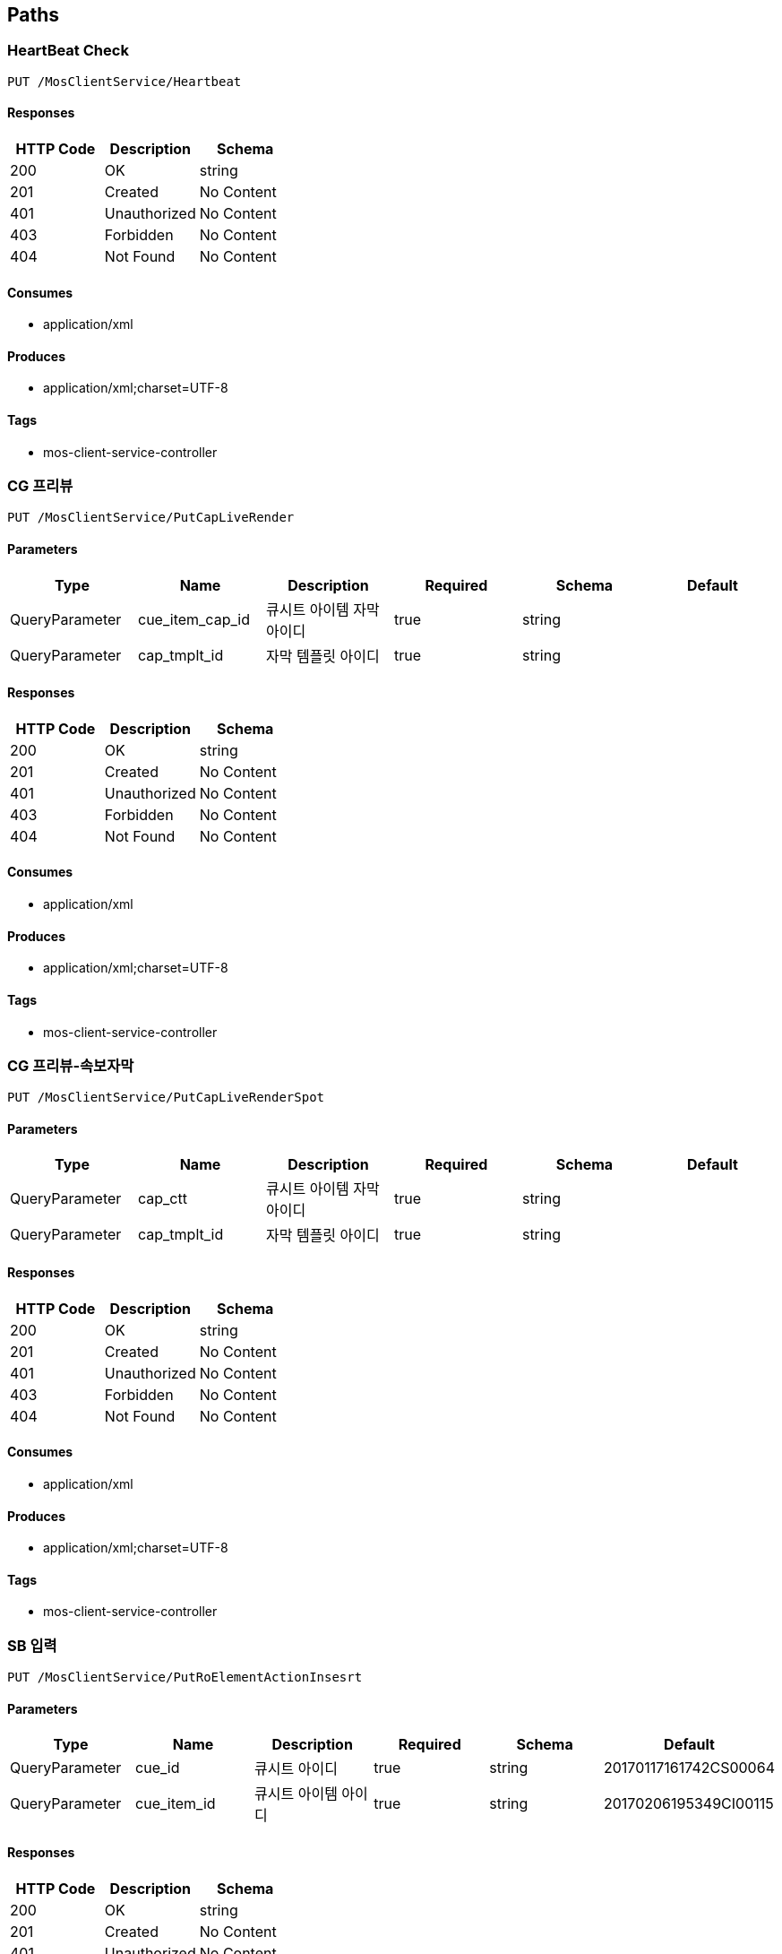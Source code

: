 == Paths
=== HeartBeat Check
----
PUT /MosClientService/Heartbeat
----

==== Responses
[options="header"]
|===
|HTTP Code|Description|Schema
|200|OK|string
|201|Created|No Content
|401|Unauthorized|No Content
|403|Forbidden|No Content
|404|Not Found|No Content
|===

==== Consumes

* application/xml

==== Produces

* application/xml;charset=UTF-8

==== Tags

* mos-client-service-controller

=== CG 프리뷰
----
PUT /MosClientService/PutCapLiveRender
----

==== Parameters
[options="header"]
|===
|Type|Name|Description|Required|Schema|Default
|QueryParameter|cue_item_cap_id|큐시트 아이템 자막 아이디|true|string|
|QueryParameter|cap_tmplt_id|자막 템플릿 아이디|true|string|
|===

==== Responses
[options="header"]
|===
|HTTP Code|Description|Schema
|200|OK|string
|201|Created|No Content
|401|Unauthorized|No Content
|403|Forbidden|No Content
|404|Not Found|No Content
|===

==== Consumes

* application/xml

==== Produces

* application/xml;charset=UTF-8

==== Tags

* mos-client-service-controller

=== CG 프리뷰-속보자막
----
PUT /MosClientService/PutCapLiveRenderSpot
----

==== Parameters
[options="header"]
|===
|Type|Name|Description|Required|Schema|Default
|QueryParameter|cap_ctt|큐시트 아이템 자막 아이디|true|string|
|QueryParameter|cap_tmplt_id|자막 템플릿 아이디|true|string|
|===

==== Responses
[options="header"]
|===
|HTTP Code|Description|Schema
|200|OK|string
|201|Created|No Content
|401|Unauthorized|No Content
|403|Forbidden|No Content
|404|Not Found|No Content
|===

==== Consumes

* application/xml

==== Produces

* application/xml;charset=UTF-8

==== Tags

* mos-client-service-controller

=== SB 입력
----
PUT /MosClientService/PutRoElementActionInsesrt
----

==== Parameters
[options="header"]
|===
|Type|Name|Description|Required|Schema|Default
|QueryParameter|cue_id|큐시트 아이디|true|string|20170117161742CS00064
|QueryParameter|cue_item_id|큐시트 아이템 아이디|true|string|20170206195349CI00115
|===

==== Responses
[options="header"]
|===
|HTTP Code|Description|Schema
|200|OK|string
|201|Created|No Content
|401|Unauthorized|No Content
|403|Forbidden|No Content
|404|Not Found|No Content
|===

==== Consumes

* application/json

==== Produces

* application/xml;charset=UTF-8

==== Tags

* mos-client-service-controller

=== 큐시트 아이템 수정
----
PUT /MosClientService/PutRoElementActionReplace
----

==== Parameters
[options="header"]
|===
|Type|Name|Description|Required|Schema|Default
|QueryParameter|cue_id|큐시트 아이디|true|string|20170117161742CS00064
|QueryParameter|cue_item_id|큐시트 아이템 아이디|true|string|20170206195349CI00115
|QueryParameter|action_type|변경 항목|true|string|20170206195349CI00115
|===

==== Responses
[options="header"]
|===
|HTTP Code|Description|Schema
|200|OK|string
|201|Created|No Content
|401|Unauthorized|No Content
|403|Forbidden|No Content
|404|Not Found|No Content
|===

==== Consumes

* application/json

==== Produces

* application/xml;charset=UTF-8

==== Tags

* mos-client-service-controller

=== 큐시트 상태 변경
----
PUT /MosClientService/PutRoElementStat
----

==== Parameters
[options="header"]
|===
|Type|Name|Description|Required|Schema|Default
|QueryParameter|cue_id|큐시트 아이디|true|string|20170117161742CS00064
|QueryParameter|status|큐시트 상태|true|string|00
|===

==== Responses
[options="header"]
|===
|HTTP Code|Description|Schema
|200|OK|string
|201|Created|No Content
|401|Unauthorized|No Content
|403|Forbidden|No Content
|404|Not Found|No Content
|===

==== Consumes

* application/json

==== Produces

* application/xml;charset=UTF-8

==== Tags

* mos-client-service-controller

=== HeartBeat Check
----
PUT /MosService/Heartbeat
----

==== Parameters
[options="header"]
|===
|Type|Name|Description|Required|Schema|Default
|BodyParameter|xml|xml|true|string|
|===

==== Responses
[options="header"]
|===
|HTTP Code|Description|Schema
|200|OK|string
|201|Created|No Content
|401|Unauthorized|No Content
|403|Forbidden|No Content
|404|Not Found|No Content
|===

==== Consumes

* application/xml

==== Produces

* application/xml

==== Tags

* mos-service-controller

=== 아이템 이동
----
PUT /MosService/RoElementAction
----

==== Parameters
[options="header"]
|===
|Type|Name|Description|Required|Schema|Default
|BodyParameter|xml|xml|true|string|
|===

==== Responses
[options="header"]
|===
|HTTP Code|Description|Schema
|200|OK|string
|201|Created|No Content
|401|Unauthorized|No Content
|403|Forbidden|No Content
|404|Not Found|No Content
|===

==== Consumes

* application/xml

==== Produces

* application/xml;charset=UTF-8

==== Tags

* mos-service-controller

=== 큐시트 방송상태 정보 갱신
----
PUT /MosService/RoElementStat
----

==== Parameters
[options="header"]
|===
|Type|Name|Description|Required|Schema|Default
|BodyParameter|xml|xml|true|string|
|===

==== Responses
[options="header"]
|===
|HTTP Code|Description|Schema
|200|OK|string
|201|Created|No Content
|401|Unauthorized|No Content
|403|Forbidden|No Content
|404|Not Found|No Content
|===

==== Consumes

* application/xml

==== Produces

* application/xml;charset=UTF-8

==== Tags

* mos-service-controller

=== 큐시트 정보 조회
----
PUT /MosService/RoReq
----

==== Parameters
[options="header"]
|===
|Type|Name|Description|Required|Schema|Default
|BodyParameter|xml|xml|true|string|
|===

==== Responses
[options="header"]
|===
|HTTP Code|Description|Schema
|200|OK|string
|201|Created|No Content
|401|Unauthorized|No Content
|403|Forbidden|No Content
|404|Not Found|No Content
|===

==== Consumes

* application/xml

==== Produces

* application/xml;charset=UTF-8

==== Tags

* mos-service-controller

=== 프로그램 조회
----
PUT /MosService/RoReqAll
----

==== Parameters
[options="header"]
|===
|Type|Name|Description|Required|Schema|Default
|BodyParameter|xml|xml|true|string|
|===

==== Responses
[options="header"]
|===
|HTTP Code|Description|Schema
|200|OK|string
|201|Created|No Content
|401|Unauthorized|No Content
|403|Forbidden|No Content
|404|Not Found|No Content
|===

==== Consumes

* application/xml

==== Produces

* application/xml;charset=UTF-8

==== Tags

* mos-service-controller

=== 프로그램 목록 정보
----
PUT /MosService/getProgramList
----

==== Responses
[options="header"]
|===
|HTTP Code|Description|Schema
|200|OK|string
|201|Created|No Content
|401|Unauthorized|No Content
|403|Forbidden|No Content
|404|Not Found|No Content
|===

==== Consumes

* application/xml

==== Produces

* application/xml;charset=UTF-8

==== Tags

* mos-service-controller

=== 기사 목록 조회
----
GET /article
----

==== Parameters
[options="header"]
|===
|Type|Name|Description|Required|Schema|Default
|QueryParameter|sdate|검색시작일(yyyyMMdd)|false|string|
|QueryParameter|edate|검색종료일(yyyyMMdd)|false|string|
|QueryParameter|rcv_dt|수신일자(yyyyMMdd)|false|string|
|QueryParameter|relse_dt|출고일자(yyyyMMdd)|false|string|
|QueryParameter|artcl_div_cd|기사구분코드|false|string|
|QueryParameter|dept_id|부서아이디|false|string|
|QueryParameter|rptr_id|기자코드|false|string|
|QueryParameter|brdc_pgm_id|방송프로그램아이디|false|string|
|QueryParameter|search_div_cd|검색구분코드<br>01 - 기사제목<br>02 - 기자명|false|string|
|QueryParameter|search_word|검색키워드|false|string|
|QueryParameter|artcl_class_cd|기사분류코드<br>01 - 송고<br>02 - 출고<br>03 - 엠바고|false|string|
|===

==== Responses
[options="header"]
|===
|HTTP Code|Description|Schema
|200|OK|<<ArticleList Entry>> array
|401|Unauthorized|No Content
|403|Forbidden|No Content
|404|Not Found|No Content
|===

==== Consumes

* application/json

==== Produces

* application/json

==== Tags

* article-controller

=== 기사 등록
----
POST /article
----

==== Parameters
[options="header"]
|===
|Type|Name|Description|Required|Schema|Default
|BodyParameter|artcl_vo|필수값<br>기사제목	artcl_titl<br>기사내용	artcl_ctts|true|<<Article Entry>>|
|===

==== Responses
[options="header"]
|===
|HTTP Code|Description|Schema
|200|OK|<<Article Entry>>
|201|Created|No Content
|401|Unauthorized|No Content
|403|Forbidden|No Content
|404|Not Found|No Content
|===

==== Consumes

* application/json

==== Produces

* application/json

==== Tags

* article-controller

=== 기사 이력 목록 조회
----
GET /article/history
----

==== Parameters
[options="header"]
|===
|Type|Name|Description|Required|Schema|Default
|QueryParameter|artcl_id|기사아이디|false|string|
|===

==== Responses
[options="header"]
|===
|HTTP Code|Description|Schema
|200|OK|<<Article History Entry>> array
|401|Unauthorized|No Content
|403|Forbidden|No Content
|404|Not Found|No Content
|===

==== Consumes

* application/json

==== Produces

* application/json

==== Tags

* article-controller

=== 기사이력 상세정보 조회
----
GET /article/history/{artcl_hist_id}
----

==== Parameters
[options="header"]
|===
|Type|Name|Description|Required|Schema|Default
|PathParameter|artcl_hist_id|기사이력아이디|true|string|
|===

==== Responses
[options="header"]
|===
|HTTP Code|Description|Schema
|200|OK|<<Article History Entry>>
|401|Unauthorized|No Content
|403|Forbidden|No Content
|404|Not Found|No Content
|===

==== Consumes

* application/json

==== Produces

* application/json

==== Tags

* article-controller

=== 기사 삭제
----
DELETE /article/{artcl_id}
----

==== Parameters
[options="header"]
|===
|Type|Name|Description|Required|Schema|Default
|PathParameter|artcl_id|기사아이디|true|string|
|===

==== Responses
[options="header"]
|===
|HTTP Code|Description|Schema
|200|OK|<<StatusCodeDomain>>
|204|No Content|No Content
|401|Unauthorized|No Content
|403|Forbidden|No Content
|===

==== Consumes

* application/json

==== Produces

* application/json

==== Tags

* article-controller

=== 기사 상세정보 조회
----
GET /article/{artcl_id}
----

==== Parameters
[options="header"]
|===
|Type|Name|Description|Required|Schema|Default
|PathParameter|artcl_id|기사아이디|true|string|
|===

==== Responses
[options="header"]
|===
|HTTP Code|Description|Schema
|200|OK|<<Article Entry>>
|401|Unauthorized|No Content
|403|Forbidden|No Content
|404|Not Found|No Content
|===

==== Consumes

* application/json

==== Produces

* application/json

==== Tags

* article-controller

=== 기사 수정
----
PUT /article/{artcl_id}
----

==== Parameters
[options="header"]
|===
|Type|Name|Description|Required|Schema|Default
|BodyParameter|artcl_vo|Update article object|true|<<Article Entry>>|
|PathParameter|artcl_id|기사아이디|true|string|
|===

==== Responses
[options="header"]
|===
|HTTP Code|Description|Schema
|200|OK|<<Article Entry>>
|201|Created|No Content
|401|Unauthorized|No Content
|403|Forbidden|No Content
|404|Not Found|No Content
|===

==== Consumes

* application/json

==== Produces

* application/json

==== Tags

* article-controller

=== 기사 앵커멘트 상세정보 조회
----
GET /article/{artcl_id}/anchor_ment
----

==== Parameters
[options="header"]
|===
|Type|Name|Description|Required|Schema|Default
|PathParameter|artcl_id|기사아이디|true|string|
|===

==== Responses
[options="header"]
|===
|HTTP Code|Description|Schema
|200|OK|<<AnchorMent Entry>>
|401|Unauthorized|No Content
|403|Forbidden|No Content
|404|Not Found|No Content
|===

==== Consumes

* application/json

==== Produces

* application/json

==== Tags

* article-controller

=== 기사 앵커멘트 수정
----
PUT /article/{artcl_id}/anchor_ment
----

==== Parameters
[options="header"]
|===
|Type|Name|Description|Required|Schema|Default
|PathParameter|artcl_id|기사아이디|true|string|
|BodyParameter|anc_ment_vo|AnchorMent object|true|<<AnchorMent Entry>>|
|QueryParameter|ment_ctts|멘트내용|false|string|
|===

==== Responses
[options="header"]
|===
|HTTP Code|Description|Schema
|200|OK|<<AnchorMent Entry>>
|201|Created|No Content
|401|Unauthorized|No Content
|403|Forbidden|No Content
|404|Not Found|No Content
|===

==== Consumes

* application/json

==== Produces

* application/json

==== Tags

* article-controller

=== 기사 자막 출고
----
PUT /article/{artcl_id}/caption_release
----

==== Description
:hardbreaks:
▶cap_st_cd (string, optional): 자막상태코드<br>01: 송고<br>02: 출고

==== Parameters
[options="header"]
|===
|Type|Name|Description|Required|Schema|Default
|PathParameter|artcl_id|기사아이디|true|string|
|BodyParameter|artcl_vo|Article object|true|<<Article Entry>>|
|===

==== Responses
[options="header"]
|===
|HTTP Code|Description|Schema
|200|OK|<<Article Entry>>
|201|Created|No Content
|401|Unauthorized|No Content
|403|Forbidden|No Content
|404|Not Found|No Content
|===

==== Consumes

* application/json

==== Produces

* application/json

==== Tags

* article-controller

=== 기사 평가
----
PUT /article/{artcl_id}/evaluation
----

==== Description
:hardbreaks:
evaltin_score_cd (string, optional): 평가점수코드

==== Parameters
[options="header"]
|===
|Type|Name|Description|Required|Schema|Default
|PathParameter|artcl_id|기사아이디|true|string|
|BodyParameter|artcl_vo|Article object|true|<<Article Entry>>|
|===

==== Responses
[options="header"]
|===
|HTTP Code|Description|Schema
|200|OK|<<Article Entry>>
|201|Created|No Content
|401|Unauthorized|No Content
|403|Forbidden|No Content
|404|Not Found|No Content
|===

==== Consumes

* application/json

==== Produces

* application/json

==== Tags

* article-controller

=== 기사 LOCK
----
PUT /article/{artcl_id}/lock
----

==== Description
:hardbreaks:
lck_yn : Y or N

==== Parameters
[options="header"]
|===
|Type|Name|Description|Required|Schema|Default
|PathParameter|artcl_id|기사아이디|true|string|
|BodyParameter|artcl_vo|Article object|true|<<Article Entry>>|
|===

==== Responses
[options="header"]
|===
|HTTP Code|Description|Schema
|200|OK|<<Article Entry>>
|201|Created|No Content
|401|Unauthorized|No Content
|403|Forbidden|No Content
|404|Not Found|No Content
|===

==== Consumes

* application/json

==== Produces

* application/json

==== Tags

* article-controller

=== 기사 출고
----
PUT /article/{artcl_id}/release
----

==== Description
:hardbreaks:
▶artcl_st_cd (string, optional): 기사상태코드<br>01: 송고<br>02: 출고

==== Parameters
[options="header"]
|===
|Type|Name|Description|Required|Schema|Default
|PathParameter|artcl_id|기사아이디|true|string|
|BodyParameter|artcl_vo|Article object|true|<<Article Entry>>|
|===

==== Responses
[options="header"]
|===
|HTTP Code|Description|Schema
|200|OK|<<Article Entry>>
|201|Created|No Content
|401|Unauthorized|No Content
|403|Forbidden|No Content
|404|Not Found|No Content
|===

==== Consumes

* application/json

==== Produces

* application/json

==== Tags

* article-controller

=== 기사아이템 목록 조회
----
GET /articleitem
----

==== Parameters
[options="header"]
|===
|Type|Name|Description|Required|Schema|Default
|QueryParameter|brdc_pgm_id|방송프로그램아이디|true|string|
|QueryParameter|brdc_dt|방송일자|true|string|
|===

==== Responses
[options="header"]
|===
|HTTP Code|Description|Schema
|200|OK|<<ArticleItem Entry>>
|401|Unauthorized|No Content
|403|Forbidden|No Content
|404|Not Found|No Content
|===

==== Consumes

* application/json

==== Produces

* application/json

==== Tags

* article-item-controller

=== 기사아이템 등록
----
POST /articleitem
----

==== Parameters
[options="header"]
|===
|Type|Name|Description|Required|Schema|Default
|BodyParameter|artcl_item_vo|Created Article Item object|true|<<ArticleItemContent Entry>>|
|===

==== Responses
[options="header"]
|===
|HTTP Code|Description|Schema
|200|OK|<<ArticleItemContent Entry>>
|201|Created|No Content
|401|Unauthorized|No Content
|403|Forbidden|No Content
|404|Not Found|No Content
|===

==== Consumes

* application/json

==== Produces

* application/json

==== Tags

* article-item-controller

=== 기사아이템 큐시트 전송
----
PUT /articleitem/{artcl_item_grp_id}/transmit
----

==== Parameters
[options="header"]
|===
|Type|Name|Description|Required|Schema|Default
|PathParameter|artcl_item_grp_id|기사아이템아이디|true|string|
|===

==== Responses
[options="header"]
|===
|HTTP Code|Description|Schema
|200|OK|<<StatusCodeDomain>>
|201|Created|No Content
|401|Unauthorized|No Content
|403|Forbidden|No Content
|404|Not Found|No Content
|===

==== Consumes

* application/json

==== Produces

* application/json

==== Tags

* article-item-controller

=== 기사아이템 삭제
----
DELETE /articleitem/{artcl_item_id}
----

==== Parameters
[options="header"]
|===
|Type|Name|Description|Required|Schema|Default
|PathParameter|artcl_item_id|기사아이템아이디|true|string|
|===

==== Responses
[options="header"]
|===
|HTTP Code|Description|Schema
|200|OK|<<StatusCodeDomain>>
|204|No Content|No Content
|401|Unauthorized|No Content
|403|Forbidden|No Content
|===

==== Consumes

* application/json

==== Produces

* application/json

==== Tags

* article-item-controller

=== 기사아이템 수정
----
PUT /articleitem/{artcl_item_id}
----

==== Parameters
[options="header"]
|===
|Type|Name|Description|Required|Schema|Default
|BodyParameter|artcl_item_ctt_vo|Created Article Item object|true|<<ArticleItemContent Entry>>|
|PathParameter|artcl_item_id|기사아이템아이디|true|string|
|===

==== Responses
[options="header"]
|===
|HTTP Code|Description|Schema
|200|OK|<<ArticleItemContent Entry>>
|201|Created|No Content
|401|Unauthorized|No Content
|403|Forbidden|No Content
|404|Not Found|No Content
|===

==== Consumes

* application/json

==== Produces

* application/json

==== Tags

* article-item-controller

=== 기사아이템 순서변경
----
PUT /articleitem/{artcl_item_id}/changeorder
----

==== Parameters
[options="header"]
|===
|Type|Name|Description|Required|Schema|Default
|BodyParameter|artcl_item_vo|Created Article Item object|true|<<ArticleItemContent Entry>>|
|PathParameter|artcl_item_id|기사아이템아이디|true|string|
|===

==== Responses
[options="header"]
|===
|HTTP Code|Description|Schema
|200|OK|<<StatusCodeDomain>>
|201|Created|No Content
|401|Unauthorized|No Content
|403|Forbidden|No Content
|404|Not Found|No Content
|===

==== Consumes

* application/json

==== Produces

* application/json

==== Tags

* article-item-controller

=== 게시판 목록
----
GET /board
----

==== Responses
[options="header"]
|===
|HTTP Code|Description|Schema
|200|OK|<<BulletinboardDomain Entry>> array
|401|Unauthorized|No Content
|403|Forbidden|No Content
|404|Not Found|No Content
|===

==== Consumes

* application/json

==== Produces

* application/json

==== Tags

* bulletinboard-controller

=== 게시판 등록
----
POST /board
----

==== Parameters
[options="header"]
|===
|Type|Name|Description|Required|Schema|Default
|BodyParameter|bb_vo|bb_vo|true|<<BulletinboardDomain Entry>>|
|===

==== Responses
[options="header"]
|===
|HTTP Code|Description|Schema
|200|OK|<<BulletinboardDomain Entry>>
|201|Created|No Content
|401|Unauthorized|No Content
|403|Forbidden|No Content
|404|Not Found|No Content
|===

==== Consumes

* application/json

==== Produces

* application/json

==== Tags

* bulletinboard-controller

=== 게시판 등록
----
POST /board/test
----

==== Parameters
[options="header"]
|===
|Type|Name|Description|Required|Schema|Default
|BodyParameter|bb_vo_list|bb_vo_list|true|<<BulletinboardDomain Entry>> array|
|===

==== Responses
[options="header"]
|===
|HTTP Code|Description|Schema
|200|OK|<<BulletinboardDomain Entry>>
|201|Created|No Content
|401|Unauthorized|No Content
|403|Forbidden|No Content
|404|Not Found|No Content
|===

==== Consumes

* application/json

==== Produces

* application/json

==== Tags

* bulletinboard-controller

=== 게시판 삭제
----
DELETE /board/{bb_id}
----

==== Parameters
[options="header"]
|===
|Type|Name|Description|Required|Schema|Default
|PathParameter|bb_id|게시판 아이디|true|string|
|===

==== Responses
[options="header"]
|===
|HTTP Code|Description|Schema
|200|OK|<<BulletinboardDomain Entry>>
|204|No Content|No Content
|401|Unauthorized|No Content
|403|Forbidden|No Content
|===

==== Consumes

* application/json

==== Produces

* application/json

==== Tags

* bulletinboard-controller

=== 게시판 정보
----
GET /board/{bb_id}
----

==== Parameters
[options="header"]
|===
|Type|Name|Description|Required|Schema|Default
|PathParameter|bb_id|게시판 아이디|true|string|
|===

==== Responses
[options="header"]
|===
|HTTP Code|Description|Schema
|200|OK|<<BulletinboardDomain Entry>>
|401|Unauthorized|No Content
|403|Forbidden|No Content
|404|Not Found|No Content
|===

==== Consumes

* application/json

==== Produces

* application/json

==== Tags

* bulletinboard-controller

=== 게시판 수정
----
PUT /board/{bb_id}
----

==== Parameters
[options="header"]
|===
|Type|Name|Description|Required|Schema|Default
|BodyParameter|bb_vo|Update board object|true|<<BulletinboardDomain Entry>>|
|PathParameter|bb_id|게시판 아이디|true|string|
|===

==== Responses
[options="header"]
|===
|HTTP Code|Description|Schema
|200|OK|<<BulletinboardDomain Entry>>
|201|Created|No Content
|401|Unauthorized|No Content
|403|Forbidden|No Content
|404|Not Found|No Content
|===

==== Consumes

* application/json

==== Produces

* application/json

==== Tags

* bulletinboard-controller

=== 템플릿조회
----
GET /captiontemplate
----

==== Parameters
[options="header"]
|===
|Type|Name|Description|Required|Schema|Default
|QueryParameter|brdc_pgm_id|방송프로그램아이디|false|string|
|QueryParameter|cap_class_cd|자막유형코드(CD2017050200286)|false|string|
|QueryParameter|cap_div_cd|자막구분코드<br>01:기사자막<br>02:큐시트자막|false|string|
|QueryParameter|use_yn|사용여부|false|string|
|QueryParameter|search_word|검색어|false|string|
|QueryParameter|curpage|페이지|false|string|
|QueryParameter|rowcount|로우카운트|false|string|
|===

==== Responses
[options="header"]
|===
|HTTP Code|Description|Schema
|200|OK|<<CaptionTemplate Entry>> array
|401|Unauthorized|No Content
|403|Forbidden|No Content
|404|Not Found|No Content
|===

==== Consumes

* application/json

==== Produces

* application/json

==== Tags

* caption-template-controller

=== 템플릿 등록
----
POST /captiontemplate
----

==== Parameters
[options="header"]
|===
|Type|Name|Description|Required|Schema|Default
|BodyParameter|cap_tmplt_vo|cap_tmplt_vo|true|<<CaptionTemplate Entry>>|
|===

==== Responses
[options="header"]
|===
|HTTP Code|Description|Schema
|200|OK|<<CaptionTemplate Entry>>
|201|Created|No Content
|401|Unauthorized|No Content
|403|Forbidden|No Content
|404|Not Found|No Content
|===

==== Consumes

* application/json

==== Produces

* application/json

==== Tags

* caption-template-controller

=== 속보자막 이미지
----
GET /captiontemplate/breakingnews
----

==== Parameters
[options="header"]
|===
|Type|Name|Description|Required|Schema|Default
|QueryParameter|cap_ctt|자막내용|false|string|
|QueryParameter|cap_tmplt_id|자막템플릿아이디|false|string|
|===

==== Responses
[options="header"]
|===
|HTTP Code|Description|Schema
|200|OK|<<CueSheetItemCaption Entry>>
|401|Unauthorized|No Content
|403|Forbidden|No Content
|404|Not Found|No Content
|===

==== Consumes

* application/json

==== Produces

* application/json

==== Tags

* caption-template-controller

=== 템플릿 삭제
----
DELETE /captiontemplate/{cap_tmplt_id}
----

==== Parameters
[options="header"]
|===
|Type|Name|Description|Required|Schema|Default
|PathParameter|cap_tmplt_id|템플릿아이디|true|string|
|===

==== Responses
[options="header"]
|===
|HTTP Code|Description|Schema
|200|OK|<<StatusCodeDomain>>
|204|No Content|No Content
|401|Unauthorized|No Content
|403|Forbidden|No Content
|===

==== Consumes

* application/json

==== Produces

* application/json

==== Tags

* caption-template-controller

=== 템플릿 상세 조회
----
GET /captiontemplate/{cap_tmplt_id}
----

==== Parameters
[options="header"]
|===
|Type|Name|Description|Required|Schema|Default
|PathParameter|cap_tmplt_id|템플릿아이디|true|string|
|===

==== Responses
[options="header"]
|===
|HTTP Code|Description|Schema
|200|OK|<<CaptionTemplate Entry>>
|401|Unauthorized|No Content
|403|Forbidden|No Content
|404|Not Found|No Content
|===

==== Consumes

* application/json

==== Produces

* application/json

==== Tags

* caption-template-controller

=== 템플릿 수정
----
PUT /captiontemplate/{cap_tmplt_id}
----

==== Parameters
[options="header"]
|===
|Type|Name|Description|Required|Schema|Default
|BodyParameter|cap_tmplt_vo|cap_tmplt_vo|true|<<CaptionTemplate Entry>>|
|PathParameter|cap_tmplt_id|템플릿아이디|true|string|
|===

==== Responses
[options="header"]
|===
|HTTP Code|Description|Schema
|200|OK|<<CaptionTemplate Entry>>
|201|Created|No Content
|401|Unauthorized|No Content
|403|Forbidden|No Content
|404|Not Found|No Content
|===

==== Consumes

* application/json

==== Produces

* application/json

==== Tags

* caption-template-controller

=== CG의뢰 목록
----
GET /cgasking
----

==== Parameters
[options="header"]
|===
|Type|Name|Description|Required|Schema|Default
|QueryParameter|sdate|시작일|false|string|
|QueryParameter|edate|종료일|false|string|
|QueryParameter|ask_st_cd|의뢰상태코드|false|string|
|QueryParameter|ask_typ_cd|의뢰타입코드|false|string|
|QueryParameter|search_word|검색어|false|string|
|===

==== Responses
[options="header"]
|===
|HTTP Code|Description|Schema
|200|OK|<<Cg Asking Entry>> array
|401|Unauthorized|No Content
|403|Forbidden|No Content
|404|Not Found|No Content
|===

==== Consumes

* application/json

==== Produces

* application/json

==== Tags

* cg-asking-controller

=== CG의뢰 등록
----
POST /cgasking
----

==== Parameters
[options="header"]
|===
|Type|Name|Description|Required|Schema|Default
|BodyParameter|cg_ask_vo|cg_ask_vo|true|<<Cg Asking Entry>>|
|===

==== Responses
[options="header"]
|===
|HTTP Code|Description|Schema
|200|OK|<<Cg Asking Entry>>
|201|Created|No Content
|401|Unauthorized|No Content
|403|Forbidden|No Content
|404|Not Found|No Content
|===

==== Consumes

* application/json

==== Produces

* application/json

==== Tags

* cg-asking-controller

=== CG의뢰 삭제
----
DELETE /cgasking/{cg_ask_id}
----

==== Parameters
[options="header"]
|===
|Type|Name|Description|Required|Schema|Default
|PathParameter|cg_ask_id|CG의뢰아이디|true|string|
|===

==== Responses
[options="header"]
|===
|HTTP Code|Description|Schema
|200|OK|<<TemplateGroup Entry>>
|204|No Content|No Content
|401|Unauthorized|No Content
|403|Forbidden|No Content
|===

==== Consumes

* application/json

==== Produces

* application/json

==== Tags

* cg-asking-controller

=== CG의뢰 상세 조회
----
GET /cgasking/{cg_ask_id}
----

==== Parameters
[options="header"]
|===
|Type|Name|Description|Required|Schema|Default
|PathParameter|cg_ask_id|cg의뢰아이디|true|string|
|===

==== Responses
[options="header"]
|===
|HTTP Code|Description|Schema
|200|OK|<<Cg Asking Entry>>
|401|Unauthorized|No Content
|403|Forbidden|No Content
|404|Not Found|No Content
|===

==== Consumes

* application/json

==== Produces

* application/json

==== Tags

* cg-asking-controller

=== CG의뢰 수정
----
PUT /cgasking/{cg_ask_id}
----

==== Parameters
[options="header"]
|===
|Type|Name|Description|Required|Schema|Default
|BodyParameter|cg_ask_vo|cg_ask_vo|true|<<Cg Asking Entry>>|
|PathParameter|cg_ask_id|CG의뢰아이디|true|string|
|===

==== Responses
[options="header"]
|===
|HTTP Code|Description|Schema
|200|OK|<<Cg Asking Entry>>
|201|Created|No Content
|401|Unauthorized|No Content
|403|Forbidden|No Content
|404|Not Found|No Content
|===

==== Consumes

* application/json

==== Produces

* application/json

==== Tags

* cg-asking-controller

=== 코드 목록 조회
----
GET /code
----

==== Parameters
[options="header"]
|===
|Type|Name|Description|Required|Schema|Default
|QueryParameter|use_yn|사용여부|false|string|
|QueryParameter|hrnk_cd_ids|상위코드아이디(String [ ] )|false|string|
|QueryParameter|extra_01|기사(cap_a), 큐시트(cap_c)|false|string|
|QueryParameter|search_word|검색어 )|false|string|
|===

==== Responses
[options="header"]
|===
|HTTP Code|Description|Schema
|200|OK|<<Code Entry>> array
|204|No Content|<<Code Entry>> array
|401|Unauthorized|No Content
|403|Forbidden|No Content
|404|Not Found|No Content
|500|Internal Server Error|No Content
|===

==== Consumes

* application/json

==== Produces

* application/json

==== Tags

* code-controller

=== 코드 등록
----
POST /code
----

==== Description
:hardbreaks:
▶ 상위코드아이디(hrnk_cd_id) <br>값이 없으면 상위코드 등록<br> 값이 있으면 하위코드 등록

==== Parameters
[options="header"]
|===
|Type|Name|Description|Required|Schema|Default
|BodyParameter|cd_vo|필수값<br>cd_nm : 코드명<br>cd_val : 코드값|true|<<Code Entry>>|
|===

==== Responses
[options="header"]
|===
|HTTP Code|Description|Schema
|201|Created|<<Code Entry>>
|401|Unauthorized|No Content
|403|Forbidden|No Content
|404|Not Found|No Content
|409|CONFLICT|No Content
|500|INTERNAL_SERVER_ERROR|No Content
|===

==== Consumes

* application/json

==== Produces

* application/json

==== Tags

* code-controller

=== 코드 순번 변경
----
PATCH /code/{cd_id}
----

==== Parameters
[options="header"]
|===
|Type|Name|Description|Required|Schema|Default
|BodyParameter|cd_vo|필수값<br>cd_nm : 코드명<br>cd_val : 코드값|true|<<Code Entry>>|
|PathParameter|cd_id|코드아이디|true|string|
|===

==== Responses
[options="header"]
|===
|HTTP Code|Description|Schema
|200|OK|<<Code Entry>>
|204|No Content|No Content
|401|Unauthorized|No Content
|403|Forbidden|No Content
|500|Internal Server Error|No Content
|===

==== Consumes

* application/json

==== Produces

* application/json

==== Tags

* code-controller

=== 코드 삭제
----
DELETE /code/{cd_id}
----

==== Description
:hardbreaks:
코드 삭제

==== Parameters
[options="header"]
|===
|Type|Name|Description|Required|Schema|Default
|PathParameter|cd_id|코드아이디|true|string|
|===

==== Responses
[options="header"]
|===
|HTTP Code|Description|Schema
|200|OK|<<StatusCodeDomain>>
|204|No Content|No Content
|401|Unauthorized|No Content
|403|Forbidden|No Content
|500|Internal Server Error|No Content
|===

==== Consumes

* application/json

==== Produces

* application/json

==== Tags

* code-controller

=== 코드 상세정보 조회
----
GET /code/{cd_id}
----

==== Parameters
[options="header"]
|===
|Type|Name|Description|Required|Schema|Default
|PathParameter|cd_id|코드아이디|true|string|
|===

==== Responses
[options="header"]
|===
|HTTP Code|Description|Schema
|200|OK|<<Code Entry>>
|401|Unauthorized|No Content
|403|Forbidden|No Content
|404|Not Found|No Content
|500|Internal Server Error|No Content
|===

==== Consumes

* application/json

==== Produces

* application/json

==== Tags

* code-controller

=== 코드 수정
----
PUT /code/{cd_id}
----

==== Parameters
[options="header"]
|===
|Type|Name|Description|Required|Schema|Default
|BodyParameter|cd_vo|필수값<br>cd_nm : 코드명<br>cd_val : 코드값|true|<<Code Entry>>|
|PathParameter|cd_id|코드아이디|true|string|
|===

==== Responses
[options="header"]
|===
|HTTP Code|Description|Schema
|200|OK|<<Code Entry>>
|201|Created|No Content
|401|Unauthorized|No Content
|403|Forbidden|No Content
|404|Not Found|No Content
|500|Internal Server Error|No Content
|===

==== Consumes

* application/json

==== Produces

* application/json

==== Tags

* code-controller

=== 큐시트 목록 조회
----
GET /cuesheet
----

==== Parameters
[options="header"]
|===
|Type|Name|Description|Required|Schema|Default
|QueryParameter|sdate|검색시작일자|true|string|
|QueryParameter|edate|검색종료일자|true|string|
|QueryParameter|brdc_pgm_div_cd|프로그램구분코드|false|string|
|QueryParameter|brdc_pgm_id|프로그램아이디|false|string|
|QueryParameter|brdc_pgm_nm|프로그램명|false|string|
|QueryParameter|search_word|검색어|false|string|
|===

==== Responses
[options="header"]
|===
|HTTP Code|Description|Schema
|200|OK|<<CueSheet Entry>> array
|204|No Content|<<CueSheet Entry>> array
|401|Unauthorized|No Content
|403|Forbidden|No Content
|404|Not Found|No Content
|500|Internal Server Error|No Content
|===

==== Consumes

* application/json

==== Produces

* application/json

==== Tags

* cue-sheet-controller

=== 큐시트 등록
----
POST /cuesheet
----

==== Parameters
[options="header"]
|===
|Type|Name|Description|Required|Schema|Default
|BodyParameter|cue_vo|필수값<br>brdc_dt : 방송일자<br>brdc_clk : 방송시각<br>brdc_pgm_id : 프로그램아이디|true|<<CueSheet Entry>>|
|QueryParameter|ent_flag|무시여부|true|boolean|false
|===

==== Responses
[options="header"]
|===
|HTTP Code|Description|Schema
|201|Created|<<CueSheet Entry>>
|401|Unauthorized|No Content
|403|Forbidden|No Content
|404|Not Found|No Content
|409|Conflict|No Content
|500|Internal Server Error|No Content
|===

==== Consumes

* application/json

==== Produces

* application/json

==== Tags

* cue-sheet-controller

=== 큐시트 삭제
----
DELETE /cuesheet/{cue_id}
----

==== Parameters
[options="header"]
|===
|Type|Name|Description|Required|Schema|Default
|PathParameter|cue_id|큐시트아이디|true|string|
|===

==== Responses
[options="header"]
|===
|HTTP Code|Description|Schema
|200|OK|<<StatusCodeDomain>>
|204|No Content|No Content
|401|Unauthorized|No Content
|403|Forbidden|No Content
|===

==== Consumes

* application/json

==== Produces

* application/json

==== Tags

* cue-sheet-controller

=== 큐시트 조회
----
GET /cuesheet/{cue_id}
----

==== Parameters
[options="header"]
|===
|Type|Name|Description|Required|Schema|Default
|PathParameter|cue_id|큐시트아이디|true|string|
|===

==== Responses
[options="header"]
|===
|HTTP Code|Description|Schema
|200|OK|<<CueSheet Entry>>
|401|Unauthorized|No Content
|403|Forbidden|No Content
|404|Not Found|No Content
|500|Internal Server Error|No Content
|===

==== Consumes

* application/json

==== Produces

* application/json

==== Tags

* cue-sheet-controller

=== 큐시트 수정
----
PUT /cuesheet/{cue_id}
----

==== Parameters
[options="header"]
|===
|Type|Name|Description|Required|Schema|Default
|BodyParameter|cue_vo|필수값<br>brdc_dt : 방송일자<br>brdc_clk : 방송시각<br>brdc_pgm_id : 프로그램아이디|true|<<CueSheet Entry>>|
|PathParameter|cue_id|큐시트아이디|true|string|
|===

==== Responses
[options="header"]
|===
|HTTP Code|Description|Schema
|200|OK|<<CueSheet Entry>>
|201|Created|No Content
|401|Unauthorized|No Content
|403|Forbidden|No Content
|404|Not Found|No Content
|500|Internal Server Error|No Content
|===

==== Consumes

* application/json

==== Produces

* application/json

==== Tags

* cue-sheet-controller

=== 큐시트 확정
----
PUT /cuesheet/{cue_id}/confirm
----

==== Parameters
[options="header"]
|===
|Type|Name|Description|Required|Schema|Default
|PathParameter|cue_id|큐시트아이디|true|string|
|BodyParameter|cue_vo|cfrm_yn<br>Y(확정), N(확정취소)|true|<<CueSheet Entry>>|
|===

==== Responses
[options="header"]
|===
|HTTP Code|Description|Schema
|200|OK|<<CueSheet Entry>>
|201|Created|No Content
|401|Unauthorized|No Content
|403|Forbidden|No Content
|404|Not Found|No Content
|===

==== Consumes

* application/json

==== Produces

* application/json

==== Tags

* cue-sheet-controller

=== 큐시트아이템 목록 조회
----
GET /cuesheet/{cue_id}/item
----

==== Parameters
[options="header"]
|===
|Type|Name|Description|Required|Schema|Default
|PathParameter|cue_id|큐시트아이디|true|string|
|===

==== Responses
[options="header"]
|===
|HTTP Code|Description|Schema
|200|OK|<<CueSheetItemList Entry>> array
|401|Unauthorized|No Content
|403|Forbidden|No Content
|404|Not Found|No Content
|===

==== Consumes

* application/json

==== Produces

* application/json

==== Tags

* cue-sheet-controller

=== 큐시트아이템 등록
----
POST /cuesheet/{cue_id}/item
----

==== Parameters
[options="header"]
|===
|Type|Name|Description|Required|Schema|Default
|BodyParameter|cue_item_list_vo|Cue Sheet object|true|<<CueSheetItemList Entry>>|
|PathParameter|cue_id|큐시트아이디|true|string|
|===

==== Responses
[options="header"]
|===
|HTTP Code|Description|Schema
|201|Created|<<CueSheetItemList Entry>>
|401|Unauthorized|No Content
|403|Forbidden|No Content
|404|Not Found|No Content
|===

==== Consumes

* application/json

==== Produces

* application/json

==== Tags

* cue-sheet-controller

=== 큐시트아이템 목록 저장
----
POST /cuesheet/{cue_id}/item/bulk
----

==== Parameters
[options="header"]
|===
|Type|Name|Description|Required|Schema|Default
|BodyParameter|cue_item_list_vo|Cue Sheet object|true|<<CueSheetItemList Entry>> array|
|PathParameter|cue_id|큐시트아이디|true|string|
|===

==== Responses
[options="header"]
|===
|HTTP Code|Description|Schema
|200|OK|<<StatusCodeDomain>>
|201|Created|No Content
|401|Unauthorized|No Content
|403|Forbidden|No Content
|404|Not Found|No Content
|===

==== Consumes

* application/json

==== Produces

* application/json

==== Tags

* cue-sheet-controller

=== 큐시트아이템 순번 수정
----
PATCH /cuesheet/{cue_id}/item/change_order
----

==== Parameters
[options="header"]
|===
|Type|Name|Description|Required|Schema|Default
|BodyParameter|cue_item_list_vo_list|Cue Sheet Item object|true|<<CueSheetItemList Entry>> array|
|PathParameter|cue_id|큐시트아이디|true|string|
|===

==== Responses
[options="header"]
|===
|HTTP Code|Description|Schema
|200|OK|<<CueSheetItemList Entry>> array
|204|No Content|No Content
|401|Unauthorized|No Content
|403|Forbidden|No Content
|===

==== Consumes

* application/json

==== Produces

* application/json

==== Tags

* cue-sheet-controller

=== 큐시트아이템 수정
----
PATCH /cuesheet/{cue_id}/item/{cue_item_id}
----

==== Parameters
[options="header"]
|===
|Type|Name|Description|Required|Schema|Default
|BodyParameter|cue_item_list_vo|Cue Sheet Item object|true|<<CueSheetItemList Entry>>|
|PathParameter|cue_id|큐시트아이디|true|string|
|PathParameter|cue_item_id|큐시트아이템아이디|true|string|
|===

==== Responses
[options="header"]
|===
|HTTP Code|Description|Schema
|200|OK|<<CueSheetItemList Entry>>
|204|No Content|No Content
|401|Unauthorized|No Content
|403|Forbidden|No Content
|===

==== Consumes

* application/json

==== Produces

* application/json

==== Tags

* cue-sheet-controller

=== 큐시트아이템 삭제
----
DELETE /cuesheet/{cue_id}/item/{cue_item_id}
----

==== Parameters
[options="header"]
|===
|Type|Name|Description|Required|Schema|Default
|PathParameter|cue_id|큐시트아이디|true|string|
|PathParameter|cue_item_id|큐시트아이템아이디|true|string|
|===

==== Responses
[options="header"]
|===
|HTTP Code|Description|Schema
|200|OK|<<StatusCodeDomain>>
|204|No Content|No Content
|401|Unauthorized|No Content
|403|Forbidden|No Content
|===

==== Consumes

* application/json

==== Produces

* application/json

==== Tags

* cue-sheet-controller

=== 큐시트아이템 상세정보 조회
----
GET /cuesheet/{cue_id}/item/{cue_item_id}
----

==== Description
:hardbreaks:
▶앵커멘트<br> - 큐시트에 작성된 앵커멘트 없으면 기사 앵커멘트, 있으면 큐시트 앵커멘트 보여준다<br>▶자막<br> - 큐시트 자막있으며 큐시트 자막, 없으면 기사의 자막이 출고상태면 보여주고 아니면 안보여준다

==== Parameters
[options="header"]
|===
|Type|Name|Description|Required|Schema|Default
|PathParameter|cue_id|큐시트아이디|true|string|
|PathParameter|cue_item_id|큐시트아이템아이디|true|string|
|===

==== Responses
[options="header"]
|===
|HTTP Code|Description|Schema
|200|OK|<<CueSheetItem Entry>>
|401|Unauthorized|No Content
|403|Forbidden|No Content
|404|Not Found|No Content
|===

==== Consumes

* application/json

==== Produces

* application/json

==== Tags

* cue-sheet-controller

=== 큐시트아이템 수정
----
PUT /cuesheet/{cue_id}/item/{cue_item_id}
----

==== Parameters
[options="header"]
|===
|Type|Name|Description|Required|Schema|Default
|BodyParameter|cue_item_list_vo|Cue Sheet Item object|true|<<CueSheetItemList Entry>>|
|PathParameter|cue_id|큐시트아이디|true|string|
|PathParameter|cue_item_id|큐시트아이템아이디|true|string|
|===

==== Responses
[options="header"]
|===
|HTTP Code|Description|Schema
|200|OK|<<CueSheetItemList Entry>>
|201|Created|No Content
|401|Unauthorized|No Content
|403|Forbidden|No Content
|404|Not Found|No Content
|===

==== Consumes

* application/json

==== Produces

* application/json

==== Tags

* cue-sheet-controller

=== 큐시트아이템 앵커멘트 조회
----
GET /cuesheet/{cue_id}/item/{cue_item_id}/anchor_ment
----

==== Description
:hardbreaks:
Cue Sheet Item Anchor Ment

==== Parameters
[options="header"]
|===
|Type|Name|Description|Required|Schema|Default
|PathParameter|cue_id|큐시트아이디|true|string|
|PathParameter|cue_item_id|큐시트아이템아이디|true|string|
|===

==== Responses
[options="header"]
|===
|HTTP Code|Description|Schema
|200|OK|<<AnchorMent Entry>>
|401|Unauthorized|No Content
|403|Forbidden|No Content
|404|Not Found|No Content
|===

==== Consumes

* application/json

==== Produces

* application/json

==== Tags

* cue-sheet-controller

=== 큐시트아이템 앵커멘트 등록
----
POST /cuesheet/{cue_id}/item/{cue_item_id}/anchor_ment
----

==== Parameters
[options="header"]
|===
|Type|Name|Description|Required|Schema|Default
|PathParameter|cue_id|큐시트아이디|true|string|
|PathParameter|cue_item_id|큐시트아이템아이디|true|string|
|BodyParameter|anc_ment_vo|Insert Anc Ment object|true|<<AnchorMent Entry>>|
|===

==== Responses
[options="header"]
|===
|HTTP Code|Description|Schema
|200|OK|<<AnchorMent Entry>>
|201|Created|No Content
|401|Unauthorized|No Content
|403|Forbidden|No Content
|404|Not Found|No Content
|===

==== Consumes

* application/json

==== Produces

* application/json

==== Tags

* cue-sheet-controller

=== 큐시트아이템 앵커멘트 수정
----
PUT /cuesheet/{cue_id}/item/{cue_item_id}/anchor_ment
----

==== Parameters
[options="header"]
|===
|Type|Name|Description|Required|Schema|Default
|PathParameter|cue_id|큐시트아이디|true|string|
|PathParameter|cue_item_id|큐시트아이템아이디|true|string|
|BodyParameter|anc_ment_vo|Update Anc Ment object|true|<<AnchorMent Entry>>|
|===

==== Responses
[options="header"]
|===
|HTTP Code|Description|Schema
|200|OK|<<AnchorMent Entry>>
|201|Created|No Content
|401|Unauthorized|No Content
|403|Forbidden|No Content
|404|Not Found|No Content
|===

==== Consumes

* application/json

==== Produces

* application/json

==== Tags

* cue-sheet-controller

=== 큐시트아이템 자막 조회
----
GET /cuesheet/{cue_id}/item/{cue_item_id}/caption
----

==== Description
:hardbreaks:
자막구분코드 - 01 : 기사자막, 02 : 좌상단, 03 : 하단복대

==== Parameters
[options="header"]
|===
|Type|Name|Description|Required|Schema|Default
|PathParameter|cue_id|큐시트아이디|true|string|
|PathParameter|cue_item_id|큐시트아이템아이디|true|string|
|QueryParameter|cue_item_cap_div_cd|자막구분코드|true|string|
|===

==== Responses
[options="header"]
|===
|HTTP Code|Description|Schema
|200|OK|<<CueSheetItemCaption Entry>> array
|401|Unauthorized|No Content
|403|Forbidden|No Content
|404|Not Found|No Content
|===

==== Consumes

* application/json

==== Produces

* application/json

==== Tags

* cue-sheet-controller

=== 큐시트아이템 자막 등록
----
POST /cuesheet/{cue_id}/item/{cue_item_id}/caption
----

==== Parameters
[options="header"]
|===
|Type|Name|Description|Required|Schema|Default
|PathParameter|cue_id|큐시트아이디|true|string|
|PathParameter|cue_item_id|큐시트아이템아이디|true|string|
|BodyParameter|cue_item_cap_vo|Insert Caption object|true|<<CueSheetItemCaption Entry>> array|
|===

==== Responses
[options="header"]
|===
|HTTP Code|Description|Schema
|200|OK|<<CueSheetItemCaption Entry>> array
|201|Created|No Content
|401|Unauthorized|No Content
|403|Forbidden|No Content
|404|Not Found|No Content
|===

==== Consumes

* application/json

==== Produces

* application/json

==== Tags

* cue-sheet-controller

=== 큐시트아이템 자막 상세정보 조회
----
GET /cuesheet/{cue_id}/item/{cue_item_id}/caption/{cue_item_cap_id}
----

==== Description
:hardbreaks:
자막구분코드 - 01 : 기사자막, 02 : 좌상단, 03 : 하단복대

==== Parameters
[options="header"]
|===
|Type|Name|Description|Required|Schema|Default
|PathParameter|cue_id|큐시트아이디|true|string|
|PathParameter|cue_item_id|큐시트아이템아이디|true|string|
|PathParameter|cue_item_cap_id|자막아이디|true|string|
|QueryParameter|cue_item_cap_div_cd|자막구분코드|true|string|
|===

==== Responses
[options="header"]
|===
|HTTP Code|Description|Schema
|200|OK|<<CueSheetItemCaption Entry>>
|401|Unauthorized|No Content
|403|Forbidden|No Content
|404|Not Found|No Content
|===

==== Consumes

* application/json

==== Produces

* application/json

==== Tags

* cue-sheet-controller

=== 큐시트아이템 자막 수정
----
PUT /cuesheet/{cue_id}/item/{cue_item_id}/caption/{cue_item_cap_id}
----

==== Description
:hardbreaks:
Cue Sheet Item Caption Update

==== Parameters
[options="header"]
|===
|Type|Name|Description|Required|Schema|Default
|PathParameter|cue_id|큐시트아이디|true|string|
|PathParameter|cue_item_id|큐시트아이템아이디|true|string|
|PathParameter|cue_item_cap_id|자막아이디|true|string|
|BodyParameter|ad|Update Caption object|true|<<CueSheetItemCaption Entry>>|
|===

==== Responses
[options="header"]
|===
|HTTP Code|Description|Schema
|200|OK|<<CueSheetItemCaption Entry>>
|201|Created|No Content
|401|Unauthorized|No Content
|403|Forbidden|No Content
|404|Not Found|No Content
|===

==== Consumes

* application/json

==== Produces

* application/json

==== Tags

* cue-sheet-controller

=== 큐시트아이템 자막 이미지생성
----
PUT /cuesheet/{cue_id}/item/{cue_item_id}/caption/{cue_item_cap_id}/rendering
----

==== Parameters
[options="header"]
|===
|Type|Name|Description|Required|Schema|Default
|PathParameter|cue_id|큐시트아이디|true|string|
|PathParameter|cue_item_id|큐시트아이템아이디|true|string|
|PathParameter|cue_item_cap_id|자막아이디|true|string|
|BodyParameter|cue_item_cap_vo|Update Caption object|true|<<CueSheetItemCaption Entry>>|
|===

==== Responses
[options="header"]
|===
|HTTP Code|Description|Schema
|200|OK|<<CueSheetItemCaption Entry>>
|201|Created|No Content
|401|Unauthorized|No Content
|403|Forbidden|No Content
|404|Not Found|No Content
|===

==== Consumes

* application/json

==== Produces

* application/json

==== Tags

* cue-sheet-controller

=== 큐시트아이템 순번 코드 수정
----
PATCH /cuesheet/{cue_id}/item/{cue_item_id}/change_order_code
----

==== Parameters
[options="header"]
|===
|Type|Name|Description|Required|Schema|Default
|BodyParameter|cue_item_list_vo_list|Cue Sheet Item object|true|<<CueSheetItemList Entry>>|
|PathParameter|cue_id|큐시트아이디|true|string|
|PathParameter|cue_item_id|큐시트아이템아이디|true|string|
|===

==== Responses
[options="header"]
|===
|HTTP Code|Description|Schema
|200|OK|<<CueSheetItemList Entry>>
|204|No Content|No Content
|401|Unauthorized|No Content
|403|Forbidden|No Content
|===

==== Consumes

* application/json

==== Produces

* application/json

==== Tags

* cue-sheet-controller

=== 큐시트 미디어 목록 조회
----
GET /cuesheetmedia
----

==== Description
:hardbreaks:
▶

==== Parameters
[options="header"]
|===
|Type|Name|Description|Required|Schema|Default
|QueryParameter|cue_item_id|큐시트아이템아이디|true|string|
|===

==== Responses
[options="header"]
|===
|HTTP Code|Description|Schema
|200|OK|<<CueSheetItemMedia Entry>> array
|401|Unauthorized|No Content
|403|Forbidden|No Content
|404|Not Found|No Content
|===

==== Consumes

* application/json

==== Produces

* application/json

==== Tags

* cue-sheet-media-controller

=== 큐시트 미디어 등록
----
POST /cuesheetmedia
----

==== Description
:hardbreaks:
<br>1. 큐시트에서 PD가 큐시트아이템에 매칭될 빈칸을 만든다 -> 빈칸에 영상편집 데스크가 영상편집자 배정 -> 배정된 영상편집자가 편집된 영상 매칭<br>2. NRCS 큐시트에서 바로 영상 매칭<br>▶미디어 매칭후 같은 그룹으로 미디어 매칭시 그룹아이디에 같은 값을 넣어주면 됩니다<br><br>{<br>brdc_use_yn : N,<br>cue_item_id : 큐시트아이템아이디,<br>mam_cont_id : 영상콘텐트아이디,<br>media_durtn : 1:20(재생길이),<br>media_grp_id : 영상그룹아이디,<br>media_grp_ord : 순번,<br>media_grp_titl : 미디어그룹제목(영상설명),<br>trnsf_st_cd : 01(대기)<br>}

==== Parameters
[options="header"]
|===
|Type|Name|Description|Required|Schema|Default
|BodyParameter|cue_media_vo|필수값<br>cue_item_id|true|<<CueSheetItemMedia Entry>>|
|===

==== Responses
[options="header"]
|===
|HTTP Code|Description|Schema
|200|OK|<<CueSheetItemMedia Entry>>
|201|Created|No Content
|401|Unauthorized|No Content
|403|Forbidden|No Content
|404|Not Found|No Content
|===

==== Consumes

* application/json

==== Produces

* application/json

==== Tags

* cue-sheet-media-controller

=== 큐시트 미디어 삭제
----
DELETE /cuesheetmedia/{cue_media_id}
----

==== Description
:hardbreaks:
큐시트 미디어 삭제

==== Parameters
[options="header"]
|===
|Type|Name|Description|Required|Schema|Default
|PathParameter|cue_media_id|cue_media_id|true|string|
|===

==== Responses
[options="header"]
|===
|HTTP Code|Description|Schema
|200|OK|<<StatusCodeDomain>>
|204|No Content|No Content
|401|Unauthorized|No Content
|403|Forbidden|No Content
|===

==== Consumes

* application/json

==== Produces

* application/json

==== Tags

* cue-sheet-media-controller

=== 큐시트 미디어 상세정보 조회
----
GET /cuesheetmedia/{cue_media_id}
----

==== Parameters
[options="header"]
|===
|Type|Name|Description|Required|Schema|Default
|PathParameter|cue_media_id|큐시트미디어아이디|true|string|
|===

==== Responses
[options="header"]
|===
|HTTP Code|Description|Schema
|200|OK|<<CueSheetItemMedia Entry>>
|401|Unauthorized|No Content
|403|Forbidden|No Content
|404|Not Found|No Content
|===

==== Consumes

* application/json

==== Produces

* application/json

==== Tags

* cue-sheet-media-controller

=== 큐시트 미디어 수정
----
PUT /cuesheetmedia/{cue_media_id}
----

==== Description
:hardbreaks:
▶

==== Parameters
[options="header"]
|===
|Type|Name|Description|Required|Schema|Default
|BodyParameter|cue_media_vo|필수값<br>cue_item_id|true|<<CueSheetItemMedia Entry>>|
|PathParameter|cue_media_id|cue_media_id|true|string|
|===

==== Responses
[options="header"]
|===
|HTTP Code|Description|Schema
|200|OK|<<CueSheetItemMedia Entry>>
|201|Created|No Content
|401|Unauthorized|No Content
|403|Forbidden|No Content
|404|Not Found|No Content
|===

==== Consumes

* application/json

==== Produces

* application/json

==== Tags

* cue-sheet-media-controller

=== 큐시트템플릿 목록 조회
----
GET /cuesheettemplate
----

==== Parameters
[options="header"]
|===
|Type|Name|Description|Required|Schema|Default
|QueryParameter|news_div_cd|뉴스구분코드|false|string|
|QueryParameter|brdc_pgm_id|프로그램아이디|false|string|
|QueryParameter|brdc_pgm_nm|프로그램명|false|string|
|===

==== Responses
[options="header"]
|===
|HTTP Code|Description|Schema
|200|OK|<<CueSheetTemplate Entry>> array
|401|Unauthorized|No Content
|403|Forbidden|No Content
|404|Not Found|No Content
|===

==== Consumes

* application/json

==== Produces

* application/json

==== Tags

* cue-sheet-template-controller

=== 큐시트템플릿 등록
----
POST /cuesheettemplate
----

==== Parameters
[options="header"]
|===
|Type|Name|Description|Required|Schema|Default
|BodyParameter|cue_tmplt_vo|필수값<br>프로그램아이디	brdc_pgm_id|true|<<CueSheetTemplate Entry>>|
|===

==== Responses
[options="header"]
|===
|HTTP Code|Description|Schema
|200|OK|<<CueSheetTemplate Entry>>
|201|Created|No Content
|401|Unauthorized|No Content
|403|Forbidden|No Content
|404|Not Found|No Content
|===

==== Consumes

* application/json

==== Produces

* application/json

==== Tags

* cue-sheet-template-controller

=== 큐시트템플릿 삭제
----
DELETE /cuesheettemplate/{cue_tmplt_id}
----

==== Parameters
[options="header"]
|===
|Type|Name|Description|Required|Schema|Default
|PathParameter|cue_tmplt_id|큐시트템플릿아이디|true|string|
|===

==== Responses
[options="header"]
|===
|HTTP Code|Description|Schema
|200|OK|<<StatusCodeDomain>>
|204|No Content|No Content
|401|Unauthorized|No Content
|403|Forbidden|No Content
|===

==== Consumes

* application/json

==== Produces

* application/json

==== Tags

* cue-sheet-template-controller

=== 큐시트템플릿 상세정보 조회
----
GET /cuesheettemplate/{cue_tmplt_id}
----

==== Parameters
[options="header"]
|===
|Type|Name|Description|Required|Schema|Default
|PathParameter|cue_tmplt_id|큐시트템플릿아이디|true|string|
|===

==== Responses
[options="header"]
|===
|HTTP Code|Description|Schema
|200|OK|<<CueSheetTemplate Entry>>
|401|Unauthorized|No Content
|403|Forbidden|No Content
|404|Not Found|No Content
|===

==== Consumes

* application/json

==== Produces

* application/json

==== Tags

* cue-sheet-template-controller

=== 큐시트템플릿 수정
----
PUT /cuesheettemplate/{cue_tmplt_id}
----

==== Parameters
[options="header"]
|===
|Type|Name|Description|Required|Schema|Default
|BodyParameter|cue_tmplt_vo|필수값<br>프로그램아이디	brdc_pgm_id|true|<<CueSheetTemplate Entry>>|
|PathParameter|cue_tmplt_id|큐시트템플릿아이디|true|string|
|===

==== Responses
[options="header"]
|===
|HTTP Code|Description|Schema
|200|OK|<<CueSheetTemplate Entry>>
|201|Created|No Content
|401|Unauthorized|No Content
|403|Forbidden|No Content
|404|Not Found|No Content
|===

==== Consumes

* application/json

==== Produces

* application/json

==== Tags

* cue-sheet-template-controller

=== 부서 목록 조회
----
GET /department
----

==== Parameters
[options="header"]
|===
|Type|Name|Description|Required|Schema|Default
|QueryParameter|hrnk_dept_id|상위부서아이디|false|string|
|QueryParameter|dept_nm|부서명|false|string|
|QueryParameter|mng_yn|부서관리여부|false|string|
|QueryParameter|nshift_dept_yn|야근부서여부|false|string|
|===

==== Responses
[options="header"]
|===
|HTTP Code|Description|Schema
|200|OK|<<Department Entry>> array
|401|Unauthorized|No Content
|403|Forbidden|No Content
|404|Not Found|No Content
|===

==== Consumes

* application/json

==== Produces

* application/json

==== Tags

* department-controller

=== 부서 등록
----
POST /department
----

==== Parameters
[options="header"]
|===
|Type|Name|Description|Required|Schema|Default
|BodyParameter|dept_vo|dept_vo|true|<<Department Entry>>|
|===

==== Responses
[options="header"]
|===
|HTTP Code|Description|Schema
|200|OK|<<Department Entry>>
|201|Created|No Content
|401|Unauthorized|No Content
|403|Forbidden|No Content
|404|Not Found|No Content
|===

==== Consumes

* application/json

==== Produces

* application/json

==== Tags

* department-controller

=== 부서 순번 변경
----
PATCH /department/{dept_id}
----

==== Parameters
[options="header"]
|===
|Type|Name|Description|Required|Schema|Default
|BodyParameter|dept_vo|dept_vo|true|<<Department Entry>>|
|PathParameter|dept_id|부서아이디|true|string|
|===

==== Responses
[options="header"]
|===
|HTTP Code|Description|Schema
|200|OK|<<Department Entry>>
|204|No Content|No Content
|401|Unauthorized|No Content
|403|Forbidden|No Content
|500|Internal Server Error|No Content
|===

==== Consumes

* application/json

==== Produces

* application/json

==== Tags

* department-controller

=== 부서 삭제
----
DELETE /department/{dept_id}
----

==== Parameters
[options="header"]
|===
|Type|Name|Description|Required|Schema|Default
|PathParameter|dept_id|템플릿아이디|true|string|
|===

==== Responses
[options="header"]
|===
|HTTP Code|Description|Schema
|200|OK|<<StatusCodeDomain>>
|204|No Content|No Content
|401|Unauthorized|No Content
|403|Forbidden|No Content
|===

==== Consumes

* application/json

==== Produces

* application/json

==== Tags

* department-controller

=== 부서 상세 조회
----
GET /department/{dept_id}
----

==== Parameters
[options="header"]
|===
|Type|Name|Description|Required|Schema|Default
|PathParameter|dept_id|부서아이디|true|string|
|===

==== Responses
[options="header"]
|===
|HTTP Code|Description|Schema
|200|OK|<<Department Entry>>
|401|Unauthorized|No Content
|403|Forbidden|No Content
|404|Not Found|No Content
|===

==== Consumes

* application/json

==== Produces

* application/json

==== Tags

* department-controller

=== 부서 수정
----
PUT /department/{dept_id}
----

==== Parameters
[options="header"]
|===
|Type|Name|Description|Required|Schema|Default
|BodyParameter|dept_vo|dept_vo|true|<<Department Entry>>|
|PathParameter|dept_id|부서아이디|true|string|
|===

==== Responses
[options="header"]
|===
|HTTP Code|Description|Schema
|200|OK|<<Department Entry>>
|201|Created|No Content
|401|Unauthorized|No Content
|403|Forbidden|No Content
|404|Not Found|No Content
|===

==== Consumes

* application/json

==== Produces

* application/json

==== Tags

* department-controller

=== 파일 업로드
----
POST /file
----

==== Description
:hardbreaks:
파일구분코드로 메뉴별 첨부파일 업로드

==== Parameters
[options="header"]
|===
|Type|Name|Description|Required|Schema|Default
|FormDataParameter|file|file|false|file|
|QueryParameter|file_div_cd|01: 출입처보도자료<br>02: 출입처정보<br>03: 게시글<br>04: 제보<br>05: 제보사례<br>06: 연합포토<br>07: 연합국문<br>08: CG의뢰<br>09: 약물<br>10: 뉴미디어기사<br>11: 인물정보|true|string|
|===

==== Responses
[options="header"]
|===
|HTTP Code|Description|Schema
|200|OK|<<StatusCodeFileDomain>>
|201|Created|No Content
|401|Unauthorized|No Content
|403|Forbidden|No Content
|404|Not Found|No Content
|===

==== Consumes

* multipart/form-data

==== Produces

* application/json

==== Tags

* attach-file-controller

=== 파일 다운로드
----
GET /file/{file_id}
----

==== Description
:hardbreaks:
▶ 영상파일은 swagger 테스트 하면 안됩니다.

==== Parameters
[options="header"]
|===
|Type|Name|Description|Required|Schema|Default
|PathParameter|file_id|파일아이디|true|string|
|QueryParameter|file_div_cd|파일구분코드|true|string|
|===

==== Responses
[options="header"]
|===
|HTTP Code|Description|Schema
|200|OK|<<Response>>
|401|Unauthorized|No Content
|403|Forbidden|No Content
|404|Not Found|No Content
|===

==== Consumes

* application/json

==== Produces

* application/json

==== Tags

* attach-file-controller

=== 그룹 목록 조회
----
GET /group
----

==== Parameters
[options="header"]
|===
|Type|Name|Description|Required|Schema|Default
|QueryParameter|user_grp_nm|그룹명|false|string|
|===

==== Responses
[options="header"]
|===
|HTTP Code|Description|Schema
|200|OK|<<Group Entry>> array
|401|Unauthorized|No Content
|403|Forbidden|No Content
|404|Not Found|No Content
|===

==== Consumes

* application/json

==== Produces

* application/json

==== Tags

* group-controller

=== 그룹 등록
----
POST /group
----

==== Parameters
[options="header"]
|===
|Type|Name|Description|Required|Schema|Default
|BodyParameter|grp_vo|Created Group object|true|<<Group Entry>>|
|===

==== Responses
[options="header"]
|===
|HTTP Code|Description|Schema
|200|OK|<<StatusCodeDomain>>
|201|Created|No Content
|401|Unauthorized|No Content
|403|Forbidden|No Content
|404|Not Found|No Content
|===

==== Consumes

* application/json

==== Produces

* application/json

==== Tags

* group-controller

=== 그룹 삭제
----
DELETE /group/{user_grp_id}
----

==== Parameters
[options="header"]
|===
|Type|Name|Description|Required|Schema|Default
|PathParameter|user_grp_id|user_grp_id|true|string|
|QueryParameter|del_yn|삭제여부|false|string|
|===

==== Responses
[options="header"]
|===
|HTTP Code|Description|Schema
|200|OK|<<StatusCodeDomain>>
|204|No Content|No Content
|401|Unauthorized|No Content
|403|Forbidden|No Content
|===

==== Consumes

* application/json

==== Produces

* application/json

==== Tags

* group-controller

=== 그룹 상세정보 조회
----
GET /group/{user_grp_id}
----

==== Parameters
[options="header"]
|===
|Type|Name|Description|Required|Schema|Default
|PathParameter|user_grp_id|사용자그룹아이디|true|string|
|===

==== Responses
[options="header"]
|===
|HTTP Code|Description|Schema
|200|OK|<<Group Entry>>
|401|Unauthorized|No Content
|403|Forbidden|No Content
|404|Not Found|No Content
|===

==== Consumes

* application/json

==== Produces

* application/json

==== Tags

* group-controller

=== 그룹 수정
----
PUT /group/{user_grp_id}
----

==== Parameters
[options="header"]
|===
|Type|Name|Description|Required|Schema|Default
|BodyParameter|grp_vo|Update Group object|true|<<Group Entry>>|
|PathParameter|user_grp_id|user_grp_id|true|string|
|===

==== Responses
[options="header"]
|===
|HTTP Code|Description|Schema
|200|OK|<<StatusCodeDomain>>
|201|Created|No Content
|401|Unauthorized|No Content
|403|Forbidden|No Content
|404|Not Found|No Content
|===

==== Consumes

* application/json

==== Produces

* application/json

==== Tags

* group-controller

=== 로그인
----
GET /login
----

==== Parameters
[options="header"]
|===
|Type|Name|Description|Required|Schema|Default
|QueryParameter|user_id|사용자아이디|false|string|
|QueryParameter|pwd|비밀번호|false|string|
|===

==== Responses
[options="header"]
|===
|HTTP Code|Description|Schema
|200|OK|<<LoginDomain>>
|401|Unauthorized|No Content
|403|Forbidden|No Content
|404|Not Found|No Content
|===

==== Consumes

* application/json

==== Produces

* application/json

==== Tags

* login-controller

=== 큐시트 목록 조회
----
GET /mam/cuesheet
----

==== Parameters
[options="header"]
|===
|Type|Name|Description|Required|Schema|Default
|QueryParameter|sdate|검색시작일자|false|string|
|QueryParameter|edate|검색종료일자|false|string|
|QueryParameter|brdc_pgm_id|프로그램아이디|false|string|
|QueryParameter|brdc_pgm_nm|프로그램명|false|string|
|QueryParameter|brdc_dt|방송일자|false|string|
|QueryParameter|brdc_clk|방송시각|false|string|
|QueryParameter|direction|direction<br>forward,backward|false|string|
|===

==== Responses
[options="header"]
|===
|HTTP Code|Description|Schema
|200|OK|<<CueSheet Entry>> array
|401|Unauthorized|No Content
|403|Forbidden|No Content
|404|Not Found|No Content
|===

==== Consumes

* application/json

==== Produces

* application/json

==== Tags

* mam-controller

=== 큐시트아이템 상세정보 조회
----
GET /mam/cuesheet/{cue_id}/item/{cue_item_id}
----

==== Description
:hardbreaks:
▶앵커멘트<br> - 큐시트에 작성된 앵커멘트 없으면 기사 앵커멘트, 있으면 큐시트 앵커멘트 보여준다<br>▶자막<br> - 큐시트 자막있으며 큐시트 자막, 없으면 기사의 자막이 출고상태면 보여주고 아니면 안보여준다

==== Parameters
[options="header"]
|===
|Type|Name|Description|Required|Schema|Default
|PathParameter|cue_id|큐시트아이디|true|string|
|PathParameter|cue_item_id|큐시트아이템아이디|true|string|
|===

==== Responses
[options="header"]
|===
|HTTP Code|Description|Schema
|200|OK|<<CueSheetItem Entry>>
|401|Unauthorized|No Content
|403|Forbidden|No Content
|404|Not Found|No Content
|===

==== Consumes

* application/json

==== Produces

* application/json

==== Tags

* mam-controller

=== 큐시트 미디어 목록 조회
----
GET /mam/cuesheetmedia
----

==== Parameters
[options="header"]
|===
|Type|Name|Description|Required|Schema|Default
|QueryParameter|cue_item_id|큐시트아이템아이디|true|string|
|QueryParameter|media_grp_id|미디어그룹아이디|false|string|
|===

==== Responses
[options="header"]
|===
|HTTP Code|Description|Schema
|200|OK|<<CueSheetItemMedia Entry>> array
|401|Unauthorized|No Content
|403|Forbidden|No Content
|404|Not Found|No Content
|===

==== Consumes

* application/json

==== Produces

* application/json

==== Tags

* mam-controller

=== 큐시트아이템 미디어 배정 목록
----
GET /mam/cuesheetmedia/assign
----

==== Parameters
[options="header"]
|===
|Type|Name|Description|Required|Schema|Default
|QueryParameter|cue_id|큐시트아이디|false|string|
|QueryParameter|brdc_dt|방송일자(yyyyMMdd)|false|string|
|QueryParameter|brdc_clk|방송시각(hhmm)|false|string|
|QueryParameter|direction|direction<br>forward,backward|false|string|
|===

==== Responses
[options="header"]
|===
|HTTP Code|Description|Schema
|200|OK|<<CueSheetItemMediaMamDomain Entry>> array
|401|Unauthorized|No Content
|403|Forbidden|No Content
|404|Not Found|No Content
|===

==== Consumes

* application/json

==== Produces

* application/json

==== Tags

* mam-controller

=== 큐시트 미디어 수정
----
PUT /mam/cuesheetmedia/{cue_media_id}
----

==== Description
:hardbreaks:
▶

==== Parameters
[options="header"]
|===
|Type|Name|Description|Required|Schema|Default
|BodyParameter|cue_media_vo|필수값<br>cue_item_id|true|<<CueSheetItemMedia Entry>>|
|PathParameter|cue_media_id|cue_media_id|true|string|
|===

==== Responses
[options="header"]
|===
|HTTP Code|Description|Schema
|200|OK|<<StatusCodeDomain>>
|201|Created|No Content
|401|Unauthorized|No Content
|403|Forbidden|No Content
|404|Not Found|No Content
|===

==== Consumes

* application/json

==== Produces

* application/json

==== Tags

* mam-controller

=== patchTest
----
PATCH /mam/patch
----

==== Responses
[options="header"]
|===
|HTTP Code|Description|Schema
|200|OK|<<StatusCodeDomain>>
|204|No Content|No Content
|401|Unauthorized|No Content
|403|Forbidden|No Content
|===

==== Consumes

* application/json

==== Produces

* application/json

==== Tags

* mam-controller

=== patchTest2
----
PATCH /mam/patch2
----

==== Responses
[options="header"]
|===
|HTTP Code|Description|Schema
|200|OK|string
|204|No Content|No Content
|401|Unauthorized|No Content
|403|Forbidden|No Content
|===

==== Consumes

* application/json

==== Produces

* */*

==== Tags

* mam-controller

=== 전송상태수정
----
PUT /mam/playout/{playout_id}/transmission
----

==== Description
:hardbreaks:
▶

==== Parameters
[options="header"]
|===
|Type|Name|Description|Required|Schema|Default
|PathParameter|playout_id|playout_id|true|string|
|QueryParameter|content_id|콘텐트아이디|true|string|
|QueryParameter|trnsf_st_cd|전송상태코드|true|string|
|===

==== Responses
[options="header"]
|===
|HTTP Code|Description|Schema
|200|OK|<<StatusCodeDomain>>
|201|Created|No Content
|401|Unauthorized|No Content
|403|Forbidden|No Content
|404|Not Found|No Content
|===

==== Consumes

* application/json

==== Produces

* application/json

==== Tags

* mam-controller

=== 내기사 목록 조회
----
GET /myarticle
----

==== Parameters
[options="header"]
|===
|Type|Name|Description|Required|Schema|Default
|QueryParameter|sdate|검색시작일|true|string|
|QueryParameter|edate|검색종료일|true|string|
|QueryParameter|artcl_typ_cd|기사유형코드|false|string|
|QueryParameter|embg_yn|엠바고여부|false|string|N
|QueryParameter|search_word|검색어|false|string|
|QueryParameter|rptr_id|기자아이디|false|string|
|===

==== Responses
[options="header"]
|===
|HTTP Code|Description|Schema
|200|OK|<<MyArticleList Entry>> array
|401|Unauthorized|No Content
|403|Forbidden|No Content
|404|Not Found|No Content
|===

==== Consumes

* application/json

==== Produces

* application/json

==== Tags

* my-article-controller

=== 내기사 등록
----
POST /myarticle
----

==== Parameters
[options="header"]
|===
|Type|Name|Description|Required|Schema|Default
|BodyParameter|my_artcl_vo|Created article object|true|<<MyArticle Entry>>|
|===

==== Responses
[options="header"]
|===
|HTTP Code|Description|Schema
|200|OK|<<MyArticle Entry>>
|201|Created|No Content
|401|Unauthorized|No Content
|403|Forbidden|No Content
|404|Not Found|No Content
|===

==== Consumes

* application/json

==== Produces

* application/json

==== Tags

* my-article-controller

=== 내기사 삭제
----
DELETE /myarticle/{my_artcl_id}
----

==== Parameters
[options="header"]
|===
|Type|Name|Description|Required|Schema|Default
|PathParameter|my_artcl_id|내기사아이디|true|string|
|===

==== Responses
[options="header"]
|===
|HTTP Code|Description|Schema
|200|OK|<<StatusCodeDomain>>
|204|No Content|No Content
|401|Unauthorized|No Content
|403|Forbidden|No Content
|===

==== Consumes

* application/json

==== Produces

* application/json

==== Tags

* my-article-controller

=== 내기사 상세정보 조회
----
GET /myarticle/{my_artcl_id}
----

==== Parameters
[options="header"]
|===
|Type|Name|Description|Required|Schema|Default
|PathParameter|my_artcl_id|내기사아이디|true|string|
|===

==== Responses
[options="header"]
|===
|HTTP Code|Description|Schema
|200|OK|<<MyArticle Entry>>
|401|Unauthorized|No Content
|403|Forbidden|No Content
|404|Not Found|No Content
|===

==== Consumes

* application/json

==== Produces

* application/json

==== Tags

* my-article-controller

=== 내기사 수정
----
PUT /myarticle/{my_artcl_id}
----

==== Parameters
[options="header"]
|===
|Type|Name|Description|Required|Schema|Default
|BodyParameter|my_artcl_vo|Update article object|true|<<MyArticle Entry>>|
|PathParameter|my_artcl_id|내기사아이디|true|string|
|===

==== Responses
[options="header"]
|===
|HTTP Code|Description|Schema
|200|OK|<<MyArticle Entry>>
|201|Created|No Content
|401|Unauthorized|No Content
|403|Forbidden|No Content
|404|Not Found|No Content
|===

==== Consumes

* application/json

==== Produces

* application/json

==== Tags

* my-article-controller

=== 내기사 송고
----
PUT /myarticle/{my_artcl_id}/transfer
----

==== Parameters
[options="header"]
|===
|Type|Name|Description|Required|Schema|Default
|PathParameter|my_artcl_id|내기사아이디|true|string|
|===

==== Responses
[options="header"]
|===
|HTTP Code|Description|Schema
|200|OK|<<StatusCodeDomain>>
|201|Created|No Content
|401|Unauthorized|No Content
|403|Forbidden|No Content
|404|Not Found|No Content
|===

==== Consumes

* application/json

==== Produces

* application/json

==== Tags

* my-article-controller

=== 프로그램 목록 조회
----
GET /program
----

==== Parameters
[options="header"]
|===
|Type|Name|Description|Required|Schema|Default
|QueryParameter|use_yn|사용여부|false|string|
|QueryParameter|brdc_pgm_div_cd|프로그램구분코드(CD2017021600161)|false|string|
|QueryParameter|brdc_pgm_nm|프로그램명|false|string|
|QueryParameter|artcl_item_use_yn|기사아이템사용여부|false|string|
|===

==== Responses
[options="header"]
|===
|HTTP Code|Description|Schema
|200|OK|<<Program Entry>> array
|401|Unauthorized|No Content
|403|Forbidden|No Content
|404|Not Found|No Content
|===

==== Consumes

* application/json

==== Produces

* application/json

==== Tags

* program-controller

=== 프로그램 등록
----
POST /program
----

==== Parameters
[options="header"]
|===
|Type|Name|Description|Required|Schema|Default
|BodyParameter|pgm_vo|Created program object|true|<<Program Entry>>|
|===

==== Responses
[options="header"]
|===
|HTTP Code|Description|Schema
|200|OK|<<Program Entry>>
|201|Created|No Content
|401|Unauthorized|No Content
|403|Forbidden|No Content
|404|Not Found|No Content
|===

==== Consumes

* application/json

==== Produces

* application/json

==== Tags

* program-controller

=== 테스트용
----
POST /program/test
----

==== Description
:hardbreaks:
건들지마세요

==== Parameters
[options="header"]
|===
|Type|Name|Description|Required|Schema|Default
|BodyParameter|ad|Created program object|true|<<Program Entry>>|
|===

==== Responses
[options="header"]
|===
|HTTP Code|Description|Schema
|200|OK|<<Program Entry>>
|201|Created|No Content
|401|Unauthorized|No Content
|403|Forbidden|No Content
|404|Not Found|No Content
|===

==== Consumes

* application/json

==== Produces

* application/json

==== Tags

* program-controller

=== 프로그램 삭제
----
DELETE /program/{pgm_id}
----

==== Description
:hardbreaks:
프로그램 삭제

==== Parameters
[options="header"]
|===
|Type|Name|Description|Required|Schema|Default
|PathParameter|pgm_id|pgm_id|true|string|
|===

==== Responses
[options="header"]
|===
|HTTP Code|Description|Schema
|200|OK|<<StatusCodeDomain>>
|204|No Content|No Content
|401|Unauthorized|No Content
|403|Forbidden|No Content
|===

==== Consumes

* application/json

==== Produces

* application/json

==== Tags

* program-controller

=== 프로그램 상세정보 조회
----
GET /program/{pgm_id}
----

==== Parameters
[options="header"]
|===
|Type|Name|Description|Required|Schema|Default
|PathParameter|pgm_id|프로그램아이디|true|string|
|===

==== Responses
[options="header"]
|===
|HTTP Code|Description|Schema
|200|OK|<<Program Entry>>
|401|Unauthorized|No Content
|403|Forbidden|No Content
|404|Not Found|No Content
|===

==== Consumes

* application/json

==== Produces

* application/json

==== Tags

* program-controller

=== 프로그램 수정
----
PUT /program/{pgm_id}
----

==== Parameters
[options="header"]
|===
|Type|Name|Description|Required|Schema|Default
|BodyParameter|pgm_vo|update program object|true|<<Program Entry>>|
|PathParameter|pgm_id|프로그램아이디|true|string|
|===

==== Responses
[options="header"]
|===
|HTTP Code|Description|Schema
|200|OK|<<Program Entry>>
|201|Created|No Content
|401|Unauthorized|No Content
|403|Forbidden|No Content
|404|Not Found|No Content
|===

==== Consumes

* application/json

==== Produces

* application/json

==== Tags

* program-controller

=== 약물 목록 조회
----
GET /symbol
----

==== Description
:hardbreaks:
▶ 프로그램, 약물명 검색

==== Parameters
[options="header"]
|===
|Type|Name|Description|Required|Schema|Default
|QueryParameter|use_yn|사용여부|false|string|
|QueryParameter|brdc_pgm_id|프로그램아이디|false|string|
|QueryParameter|symbol_nm|약물명|false|string|
|===

==== Responses
[options="header"]
|===
|HTTP Code|Description|Schema
|200|OK|<<Symbol Entry>> array
|401|Unauthorized|No Content
|403|Forbidden|No Content
|404|Not Found|No Content
|===

==== Consumes

* application/json

==== Produces

* application/json

==== Tags

* symbol-controller

=== 약물 등록
----
POST /symbol
----

==== Description
:hardbreaks:
▶ 필수값<br>1. symbol_nm - 약물명<br>2. brdc_pgm_id - 프로그램아이디<br> ▶ 약물 과 약물 첨부파일은 1:1

==== Parameters
[options="header"]
|===
|Type|Name|Description|Required|Schema|Default
|BodyParameter|symbol_vo|Created Symbol object|true|<<Symbol Entry>>|
|===

==== Responses
[options="header"]
|===
|HTTP Code|Description|Schema
|200|OK|<<Symbol Entry>>
|201|Created|No Content
|401|Unauthorized|No Content
|403|Forbidden|No Content
|404|Not Found|No Content
|===

==== Consumes

* application/json

==== Produces

* application/json

==== Tags

* symbol-controller

=== 약물 삭제
----
DELETE /symbol/{symbol_id}
----

==== Description
:hardbreaks:
약물 삭제

==== Parameters
[options="header"]
|===
|Type|Name|Description|Required|Schema|Default
|PathParameter|symbol_id|symbol_id|true|string|
|===

==== Responses
[options="header"]
|===
|HTTP Code|Description|Schema
|200|OK|<<StatusCodeDomain>>
|204|No Content|No Content
|401|Unauthorized|No Content
|403|Forbidden|No Content
|===

==== Consumes

* application/json

==== Produces

* application/json

==== Tags

* symbol-controller

=== 약물 상세정보 조회
----
GET /symbol/{symbol_id}
----

==== Parameters
[options="header"]
|===
|Type|Name|Description|Required|Schema|Default
|PathParameter|symbol_id|약물아이디|true|string|
|===

==== Responses
[options="header"]
|===
|HTTP Code|Description|Schema
|200|OK|<<Symbol Entry>>
|401|Unauthorized|No Content
|403|Forbidden|No Content
|404|Not Found|No Content
|===

==== Consumes

* application/json

==== Produces

* application/json

==== Tags

* symbol-controller

=== 약물 수정
----
PUT /symbol/{symbol_id}
----

==== Description
:hardbreaks:
▶ 필수값<br>1. symbol_nm - 약물명<br>2. brdc_pgm_id - 프로그램아이디<br>▶ 약물 과 약물 첨부파일은 1:1<br>▶ 파일아이디 있으면 비교후 업데이트, 없으면 삭제

==== Parameters
[options="header"]
|===
|Type|Name|Description|Required|Schema|Default
|BodyParameter|symbol_vo|Update Symbol object|true|<<Symbol Entry>>|
|PathParameter|symbol_id|symbol_id|true|string|
|===

==== Responses
[options="header"]
|===
|HTTP Code|Description|Schema
|200|OK|<<Symbol Entry>>
|201|Created|No Content
|401|Unauthorized|No Content
|403|Forbidden|No Content
|404|Not Found|No Content
|===

==== Consumes

* application/json

==== Produces

* application/json

==== Tags

* symbol-controller

=== 템플릿그룹 목록
----
GET /templategroup
----

==== Parameters
[options="header"]
|===
|Type|Name|Description|Required|Schema|Default
|QueryParameter|search_word|검색어|false|string|
|===

==== Responses
[options="header"]
|===
|HTTP Code|Description|Schema
|200|OK|<<TemplateGroup Entry>> array
|401|Unauthorized|No Content
|403|Forbidden|No Content
|404|Not Found|No Content
|===

==== Consumes

* application/json

==== Produces

* application/json

==== Tags

* template-group-controller

=== 템플릿그룹 등록
----
POST /templategroup
----

==== Parameters
[options="header"]
|===
|Type|Name|Description|Required|Schema|Default
|BodyParameter|tmplt_grp_vo|tmplt_grp_vo|true|<<TemplateGroup Entry>>|
|===

==== Responses
[options="header"]
|===
|HTTP Code|Description|Schema
|200|OK|<<TemplateGroup Entry>>
|201|Created|No Content
|401|Unauthorized|No Content
|403|Forbidden|No Content
|404|Not Found|No Content
|===

==== Consumes

* application/json

==== Produces

* application/json

==== Tags

* template-group-controller

=== 템플릿그룹 삭제
----
DELETE /templategroup/{tmplt_grp_id}
----

==== Parameters
[options="header"]
|===
|Type|Name|Description|Required|Schema|Default
|PathParameter|tmplt_grp_id|템플릿그룹아이디|true|string|
|===

==== Responses
[options="header"]
|===
|HTTP Code|Description|Schema
|200|OK|<<TemplateGroup Entry>>
|204|No Content|No Content
|401|Unauthorized|No Content
|403|Forbidden|No Content
|===

==== Consumes

* application/json

==== Produces

* application/json

==== Tags

* template-group-controller

=== 템플릿그룹 상세 조회
----
GET /templategroup/{tmplt_grp_id}
----

==== Parameters
[options="header"]
|===
|Type|Name|Description|Required|Schema|Default
|PathParameter|tmplt_grp_id|템플릿그룹아이디|true|string|
|===

==== Responses
[options="header"]
|===
|HTTP Code|Description|Schema
|200|OK|<<TemplateGroup Entry>>
|401|Unauthorized|No Content
|403|Forbidden|No Content
|404|Not Found|No Content
|===

==== Consumes

* application/json

==== Produces

* application/json

==== Tags

* template-group-controller

=== 템플릿그룹 수정
----
PUT /templategroup/{tmplt_grp_id}
----

==== Parameters
[options="header"]
|===
|Type|Name|Description|Required|Schema|Default
|BodyParameter|tmplt_grp_vo|tmplt_grp_vo|true|<<TemplateGroup Entry>>|
|PathParameter|tmplt_grp_id|템플릿그룹아이디|true|string|
|===

==== Responses
[options="header"]
|===
|HTTP Code|Description|Schema
|200|OK|<<TemplateGroup Entry>>
|201|Created|No Content
|401|Unauthorized|No Content
|403|Forbidden|No Content
|404|Not Found|No Content
|===

==== Consumes

* application/json

==== Produces

* application/json

==== Tags

* template-group-controller

=== 템플릿 목록
----
GET /templategroup/{tmplt_grp_id}/template
----

==== Parameters
[options="header"]
|===
|Type|Name|Description|Required|Schema|Default
|PathParameter|tmplt_grp_id|템플릿그룹아이디|true|string|
|QueryParameter|brdc_pgm_id|방송프로그램아이디|false|string|
|QueryParameter|search_word|검색어|false|string|
|QueryParameter|curpage|패이지|false|string|
|QueryParameter|rowcount|로우카운트|false|string|
|===

==== Responses
[options="header"]
|===
|HTTP Code|Description|Schema
|200|OK|<<Template Entry>> array
|401|Unauthorized|No Content
|403|Forbidden|No Content
|404|Not Found|No Content
|===

==== Consumes

* application/json

==== Produces

* application/json

==== Tags

* template-group-controller

=== 템플릿 등록
----
POST /templategroup/{tmplt_grp_id}/template
----

==== Parameters
[options="header"]
|===
|Type|Name|Description|Required|Schema|Default
|PathParameter|tmplt_grp_id|템플릿그룹아이디|true|string|
|BodyParameter|tmplt_vo|tmplt_vo|true|<<Template Entry>>|
|===

==== Responses
[options="header"]
|===
|HTTP Code|Description|Schema
|200|OK|<<Template Entry>>
|201|Created|No Content
|401|Unauthorized|No Content
|403|Forbidden|No Content
|404|Not Found|No Content
|===

==== Consumes

* application/json

==== Produces

* application/json

==== Tags

* template-group-controller

=== 템플릿 삭제
----
DELETE /templategroup/{tmplt_grp_id}/template/{cap_tmplt_id}
----

==== Parameters
[options="header"]
|===
|Type|Name|Description|Required|Schema|Default
|PathParameter|tmplt_grp_id|템플릿그룹아이디|true|string|
|PathParameter|cap_tmplt_id|템플릿아이디|true|string|
|===

==== Responses
[options="header"]
|===
|HTTP Code|Description|Schema
|200|OK|<<Template Entry>>
|204|No Content|No Content
|401|Unauthorized|No Content
|403|Forbidden|No Content
|===

==== Consumes

* application/json

==== Produces

* application/json

==== Tags

* template-group-controller

=== 템플릿 상세 조회
----
GET /templategroup/{tmplt_grp_id}/template/{cap_tmplt_id}
----

==== Parameters
[options="header"]
|===
|Type|Name|Description|Required|Schema|Default
|PathParameter|tmplt_grp_id|템플릿그룹아이디|true|string|
|PathParameter|cap_tmplt_id|템플릿아이디|true|string|
|===

==== Responses
[options="header"]
|===
|HTTP Code|Description|Schema
|200|OK|<<Template Entry>>
|401|Unauthorized|No Content
|403|Forbidden|No Content
|404|Not Found|No Content
|===

==== Consumes

* application/json

==== Produces

* application/json

==== Tags

* template-group-controller

=== 템플릿 수정
----
PUT /templategroup/{tmplt_grp_id}/template/{cap_tmplt_id}
----

==== Parameters
[options="header"]
|===
|Type|Name|Description|Required|Schema|Default
|BodyParameter|tmplt_vo|tmplt_vo|true|<<Template Entry>>|
|PathParameter|tmplt_grp_id|템플릿그룹아이디|true|string|
|PathParameter|cap_tmplt_id|템플릿아이디|true|string|
|===

==== Responses
[options="header"]
|===
|HTTP Code|Description|Schema
|200|OK|<<Template Entry>>
|201|Created|No Content
|401|Unauthorized|No Content
|403|Forbidden|No Content
|404|Not Found|No Content
|===

==== Consumes

* application/json

==== Produces

* application/json

==== Tags

* template-group-controller

=== 기사 상세정보 조회
----
GET /test/{artcl_id}
----

==== Parameters
[options="header"]
|===
|Type|Name|Description|Required|Schema|Default
|PathParameter|artcl_id|기사아이디|true|string|
|===

==== Responses
[options="header"]
|===
|HTTP Code|Description|Schema
|200|OK|<<Article Entry>>
|401|Unauthorized|No Content
|403|Forbidden|No Content
|404|Not Found|No Content
|===

==== Consumes

* application/json

==== Produces

* application/json

==== Tags

* test-controller

=== 사용자 목록 조회
----
GET /user
----

==== Parameters
[options="header"]
|===
|Type|Name|Description|Required|Schema|Default
|QueryParameter|user_nm|사용자명|false|string|
|QueryParameter|duty_div_cd|직무구분코드|false|string|
|QueryParameter|use_yn|사용여부|false|string|
|QueryParameter|dept_id|부서아이디|false|string|
|QueryParameter|user_grp_id|그룹아이디|false|string|
|===

==== Responses
[options="header"]
|===
|HTTP Code|Description|Schema
|200|OK|<<User Entry>> array
|401|Unauthorized|No Content
|403|Forbidden|No Content
|404|Not Found|No Content
|===

==== Consumes

* application/json

==== Produces

* application/json

==== Tags

* user-controller

=== 사용자 등록
----
POST /user
----

==== Parameters
[options="header"]
|===
|Type|Name|Description|Required|Schema|Default
|BodyParameter|user_vo|Created User object|true|<<User Entry>>|
|===

==== Responses
[options="header"]
|===
|HTTP Code|Description|Schema
|200|OK|<<User Entry>>
|201|Created|No Content
|401|Unauthorized|No Content
|403|Forbidden|No Content
|404|Not Found|No Content
|===

==== Consumes

* application/json

==== Produces

* application/json

==== Tags

* user-controller

=== 사용자명 조회
----
GET /user/valid
----

==== Parameters
[options="header"]
|===
|Type|Name|Description|Required|Schema|Default
|QueryParameter|user_nm|사용자명|false|string|
|===

==== Responses
[options="header"]
|===
|HTTP Code|Description|Schema
|200|OK|<<User Entry>> array
|401|Unauthorized|No Content
|403|Forbidden|No Content
|404|Not Found|No Content
|===

==== Consumes

* application/json

==== Produces

* application/json

==== Tags

* user-controller

=== 사용자 상세정보 조회
----
GET /user/{user_id}
----

==== Parameters
[options="header"]
|===
|Type|Name|Description|Required|Schema|Default
|PathParameter|user_id|사용자아이디|true|string|
|===

==== Responses
[options="header"]
|===
|HTTP Code|Description|Schema
|200|OK|<<User Entry>>
|401|Unauthorized|No Content
|403|Forbidden|No Content
|404|Not Found|No Content
|===

==== Consumes

* application/json

==== Produces

* application/json

==== Tags

* user-controller

=== 사용자 수정
----
PUT /user/{user_id}
----

==== Parameters
[options="header"]
|===
|Type|Name|Description|Required|Schema|Default
|BodyParameter|user_vo|Update User object|true|<<User Entry>>|
|PathParameter|user_id|user_id|true|string|
|===

==== Responses
[options="header"]
|===
|HTTP Code|Description|Schema
|200|OK|<<User Entry>>
|201|Created|No Content
|401|Unauthorized|No Content
|403|Forbidden|No Content
|404|Not Found|No Content
|===

==== Consumes

* application/json

==== Produces

* application/json

==== Tags

* user-controller

=== 사용자 폐기
----
PATCH /user/{user_id}/delete
----

==== Parameters
[options="header"]
|===
|Type|Name|Description|Required|Schema|Default
|PathParameter|user_id|사용자 아이디|true|string|
|===

==== Responses
[options="header"]
|===
|HTTP Code|Description|Schema
|200|OK|<<StatusCodeDomain>>
|204|No Content|No Content
|401|Unauthorized|No Content
|403|Forbidden|No Content
|===

==== Consumes

* application/json

==== Produces

* application/json

==== Tags

* user-controller

=== 사용자설정 목록
----
GET /userset/{user_id}
----

==== Parameters
[options="header"]
|===
|Type|Name|Description|Required|Schema|Default
|PathParameter|user_id|사용자 아이디|true|string|
|===

==== Responses
[options="header"]
|===
|HTTP Code|Description|Schema
|200|OK|<<UserSet Entry>> array
|401|Unauthorized|No Content
|403|Forbidden|No Content
|404|Not Found|No Content
|===

==== Consumes

* application/json

==== Produces

* application/json

==== Tags

* user-set-controller

=== 사용자설정 등록
----
POST /userset/{user_id}
----

==== Parameters
[options="header"]
|===
|Type|Name|Description|Required|Schema|Default
|BodyParameter|user_set_vo|user_set_vo|true|<<UserSet Entry>>|
|PathParameter|user_id|사용자 아이디|true|string|
|===

==== Responses
[options="header"]
|===
|HTTP Code|Description|Schema
|200|OK|<<UserSet Entry>>
|201|Created|No Content
|401|Unauthorized|No Content
|403|Forbidden|No Content
|404|Not Found|No Content
|===

==== Consumes

* application/json

==== Produces

* application/json

==== Tags

* user-set-controller

=== 사용자설정 삭제
----
DELETE /userset/{user_id}/{user_set_key}
----

==== Parameters
[options="header"]
|===
|Type|Name|Description|Required|Schema|Default
|PathParameter|user_id|사용자 아이디|true|string|
|PathParameter|user_set_key|사용자설정 아이디|true|string|
|===

==== Responses
[options="header"]
|===
|HTTP Code|Description|Schema
|200|OK|<<UserSet Entry>>
|204|No Content|No Content
|401|Unauthorized|No Content
|403|Forbidden|No Content
|===

==== Consumes

* application/json

==== Produces

* application/json

==== Tags

* user-set-controller

=== 사용자설정 정보
----
GET /userset/{user_id}/{user_set_key}
----

==== Parameters
[options="header"]
|===
|Type|Name|Description|Required|Schema|Default
|PathParameter|user_id|사용자 아이디|true|string|
|PathParameter|user_set_key|사용자설정 아이디|true|string|
|===

==== Responses
[options="header"]
|===
|HTTP Code|Description|Schema
|200|OK|<<UserSet Entry>>
|401|Unauthorized|No Content
|403|Forbidden|No Content
|404|Not Found|No Content
|===

==== Consumes

* application/json

==== Produces

* application/json

==== Tags

* user-set-controller

=== 사용자설정 수정
----
PUT /userset/{user_id}/{user_set_key}
----

==== Parameters
[options="header"]
|===
|Type|Name|Description|Required|Schema|Default
|BodyParameter|user_set_vo|User Set object|true|<<UserSet Entry>>|
|PathParameter|user_id|사용자 아이디|true|string|
|PathParameter|user_set_key|사용자설정 아이디|true|string|
|===

==== Responses
[options="header"]
|===
|HTTP Code|Description|Schema
|200|OK|<<UserSet Entry>>
|201|Created|No Content
|401|Unauthorized|No Content
|403|Forbidden|No Content
|404|Not Found|No Content
|===

==== Consumes

* application/json

==== Produces

* application/json

==== Tags

* user-set-controller

=== 영상취재의뢰 목록 조회
----
GET /videoreportask
----

==== Parameters
[options="header"]
|===
|Type|Name|Description|Required|Schema|Default
|QueryParameter|sdate|검색시자일자(yyyyMMdd)|true|string|
|QueryParameter|edate|검색종료일자(yyyyMMdd)|true|string|
|QueryParameter|brdc_pgm_id|프로그램아이디|false|string|
|QueryParameter|rpt_class_cd|취재분류코드(CD2017041700241)|false|string|
|QueryParameter|search_word|검색어|false|string|
|===

==== Responses
[options="header"]
|===
|HTTP Code|Description|Schema
|200|OK|<<VideoReporterAsk Entry>> array
|401|Unauthorized|No Content
|403|Forbidden|No Content
|404|Not Found|No Content
|===

==== Consumes

* application/json

==== Produces

* application/json

==== Tags

* video-report-ask-controller

=== 영상취재의뢰 등록
----
POST /videoreportask
----

==== Parameters
[options="header"]
|===
|Type|Name|Description|Required|Schema|Default
|BodyParameter|video_rpt_ask_vo|video_rpt_ask_vo|true|<<VideoReporterAsk Entry>>|
|===

==== Responses
[options="header"]
|===
|HTTP Code|Description|Schema
|200|OK|<<VideoReporterAsk Entry>>
|201|Created|No Content
|401|Unauthorized|No Content
|403|Forbidden|No Content
|404|Not Found|No Content
|===

==== Consumes

* application/json

==== Produces

* application/json

==== Tags

* video-report-ask-controller

=== 영상취재의뢰 삭제
----
DELETE /videoreportask/{video_rpt_ask_id}
----

==== Parameters
[options="header"]
|===
|Type|Name|Description|Required|Schema|Default
|PathParameter|video_rpt_ask_id|영상취재의뢰아이디|true|string|
|===

==== Responses
[options="header"]
|===
|HTTP Code|Description|Schema
|200|OK|<<VideoReporterAsk Entry>>
|204|No Content|No Content
|401|Unauthorized|No Content
|403|Forbidden|No Content
|===

==== Consumes

* application/json

==== Produces

* application/json

==== Tags

* video-report-ask-controller

=== 영상취재의뢰 상세 조회
----
GET /videoreportask/{video_rpt_ask_id}
----

==== Parameters
[options="header"]
|===
|Type|Name|Description|Required|Schema|Default
|PathParameter|video_rpt_ask_id|영상취재의뢰아이디|true|string|
|===

==== Responses
[options="header"]
|===
|HTTP Code|Description|Schema
|200|OK|<<VideoReporterAsk Entry>>
|401|Unauthorized|No Content
|403|Forbidden|No Content
|404|Not Found|No Content
|===

==== Consumes

* application/json

==== Produces

* application/json

==== Tags

* video-report-ask-controller

=== 영상취재의뢰 수정
----
PUT /videoreportask/{video_rpt_ask_id}
----

==== Parameters
[options="header"]
|===
|Type|Name|Description|Required|Schema|Default
|BodyParameter|video_rpt_ask_vo|video_rpt_ask_vo|true|<<VideoReporterAsk Entry>>|
|PathParameter|video_rpt_ask_id|영상취재의뢰아이디|true|string|
|===

==== Responses
[options="header"]
|===
|HTTP Code|Description|Schema
|200|OK|<<VideoReporterAsk Entry>>
|201|Created|No Content
|401|Unauthorized|No Content
|403|Forbidden|No Content
|404|Not Found|No Content
|===

==== Consumes

* application/json

==== Produces

* application/json

==== Tags

* video-report-ask-controller

=== 연합국문 목록 조회
----
GET /yonhap
----

==== Parameters
[options="header"]
|===
|Type|Name|Description|Required|Schema|Default
|QueryParameter|sdate|검색시작일|true|string|
|QueryParameter|edate|검색종료일|true|string|
|QueryParameter|artcl_cate_cds|분류코드(CD2017010300048)|false|string|
|QueryParameter|region_cds|지역코드|false|string|
|QueryParameter|search_word|제목검색|false|string|
|===

==== Responses
[options="header"]
|===
|HTTP Code|Description|Schema
|200|OK|<<YonhapList Entry>> array
|401|Unauthorized|No Content
|403|Forbidden|No Content
|404|Not Found|No Content
|===

==== Consumes

* application/json

==== Produces

* application/json

==== Tags

* yonhap-controller

=== 연합기사 등록
----
POST /yonhap
----

==== Parameters
[options="header"]
|===
|Type|Name|Description|Required|Schema|Default
|BodyParameter|yh_vo|yh_vo|true|<<Yonhap Entry>>|
|===

==== Responses
[options="header"]
|===
|HTTP Code|Description|Schema
|200|OK|<<Yonhap Entry>>
|201|Created|No Content
|401|Unauthorized|No Content
|403|Forbidden|No Content
|404|Not Found|No Content
|===

==== Consumes

* application/json

==== Produces

* application/json

==== Tags

* yonhap-controller

=== 연합국문 상세정보 조회
----
GET /yonhap/{yh_artcl_id}
----

==== Parameters
[options="header"]
|===
|Type|Name|Description|Required|Schema|Default
|PathParameter|yh_artcl_id|연합기사아이디|true|string|
|===

==== Responses
[options="header"]
|===
|HTTP Code|Description|Schema
|200|OK|<<Yonhap Entry>>
|401|Unauthorized|No Content
|403|Forbidden|No Content
|404|Not Found|No Content
|===

==== Consumes

* application/json

==== Produces

* application/json

==== Tags

* yonhap-controller

=== 연합뉴스 복사
----
POST /yonhap/{yh_artcl_id}/copy
----

==== Parameters
[options="header"]
|===
|Type|Name|Description|Required|Schema|Default
|PathParameter|yh_artcl_id|연합기사아이디|true|string|
|QueryParameter|copy_div_cd|복사구분<br>01:취재데스크<br>02:내기사|true|string|
|QueryParameter|input_dt|입력일자(yyyyMMdd)|true|string|
|===

==== Responses
[options="header"]
|===
|HTTP Code|Description|Schema
|200|OK|<<StatusCodeDomain>>
|201|Created|No Content
|401|Unauthorized|No Content
|403|Forbidden|No Content
|404|Not Found|No Content
|===

==== Consumes

* application/json

==== Produces

* application/json

==== Tags

* yonhap-controller

=== 연합 파일 업로드
----
POST /yonhap/{yh_artcl_id}/upload
----

==== Parameters
[options="header"]
|===
|Type|Name|Description|Required|Schema|Default
|QueryParameter|files|files|true|multi file array|
|FormDataParameter|yh_attc_file_vo_list|yh_attc_file_vo_list|true|multi <<Yonhap File Entry>> array|
|PathParameter|yh_artcl_id|연합기사아이디|true|string|
|BodyParameter|yh_div_cd|yh_div_cd|false|string|
|QueryParameter|file_div_cd|파일구분코드|true|string|
|===

==== Responses
[options="header"]
|===
|HTTP Code|Description|Schema
|200|OK|<<Yonhap File Entry>> array
|201|Created|No Content
|401|Unauthorized|No Content
|403|Forbidden|No Content
|404|Not Found|No Content
|===

==== Consumes

* multipart/form-data

==== Produces

* application/json

==== Tags

* yonhap-controller

=== 연합외신 목록 조회
----
GET /yonhapInternational
----

==== Parameters
[options="header"]
|===
|Type|Name|Description|Required|Schema|Default
|QueryParameter|sdate|검색시작일|true|string|
|QueryParameter|edate|검색종료일|true|string|
|QueryParameter|agcy_cd|통신사코드|false|string|
|QueryParameter|search_word|검색어|false|string|
|===

==== Responses
[options="header"]
|===
|HTTP Code|Description|Schema
|200|OK|<<YonhapList Entry>> array
|401|Unauthorized|No Content
|403|Forbidden|No Content
|404|Not Found|No Content
|===

==== Consumes

* application/json

==== Produces

* application/json

==== Tags

* yonhap-international-controller

=== 연합외신 등록
----
POST /yonhapInternational
----

==== Parameters
[options="header"]
|===
|Type|Name|Description|Required|Schema|Default
|BodyParameter|wire_vo|wire_vo|true|<<YonhapList Entry>>|
|===

==== Responses
[options="header"]
|===
|HTTP Code|Description|Schema
|200|OK|<<YonhapList Entry>>
|201|Created|No Content
|401|Unauthorized|No Content
|403|Forbidden|No Content
|404|Not Found|No Content
|===

==== Consumes

* application/json

==== Produces

* application/json

==== Tags

* yonhap-international-controller

=== 연합외신 상세정보 조회
----
GET /yonhapInternational/{yh_artcl_id}
----

==== Parameters
[options="header"]
|===
|Type|Name|Description|Required|Schema|Default
|PathParameter|yh_artcl_id|연합기사아이디|true|string|
|===

==== Responses
[options="header"]
|===
|HTTP Code|Description|Schema
|200|OK|<<YonhapList Entry>>
|401|Unauthorized|No Content
|403|Forbidden|No Content
|404|Not Found|No Content
|===

==== Consumes

* application/json

==== Produces

* application/json

==== Tags

* yonhap-international-controller

=== 연합포토 목록 조회
----
GET /yonhapPhoto
----

==== Description
:hardbreaks:
FILE_TYP_CD   MIME_TYP   설명<br>FULL   image/jpeg   Full Size Image<br>P1   image/jpeg   Preview Image 1<br>P2   image/jpeg   Preview Image 2<br>T   image/jpeg   ThumbNail

==== Parameters
[options="header"]
|===
|Type|Name|Description|Required|Schema|Default
|QueryParameter|sdate|검색시작일|true|string|
|QueryParameter|edate|검색종료일|true|string|
|QueryParameter|cate_cd|분류코드(CD2017010300048)|false|string|
|QueryParameter|search_word|검색어|false|string|
|QueryParameter|yh_photo_div_cd|연합구분코드(CD2017050100026)|false|string|
|QueryParameter|curpage|패이지|false|string|
|QueryParameter|rowcount|로우카운트|false|string|
|===

==== Responses
[options="header"]
|===
|HTTP Code|Description|Schema
|200|OK|<<YonhapPhoto Entry>> array
|401|Unauthorized|No Content
|403|Forbidden|No Content
|404|Not Found|No Content
|===

==== Consumes

* application/json

==== Produces

* application/json

==== Tags

* yonhap-photo-controller

=== 연합포토 등록
----
POST /yonhapPhoto
----

==== Parameters
[options="header"]
|===
|Type|Name|Description|Required|Schema|Default
|BodyParameter|yh_photo_vo|yh_photo_vo|true|<<YonhapPhoto Entry>>|
|===

==== Responses
[options="header"]
|===
|HTTP Code|Description|Schema
|200|OK|<<YonhapPhoto Entry>>
|201|Created|No Content
|401|Unauthorized|No Content
|403|Forbidden|No Content
|404|Not Found|No Content
|===

==== Consumes

* application/json

==== Produces

* application/json

==== Tags

* yonhap-photo-controller

=== 연합포토 상세정보 조회
----
GET /yonhapPhoto/{yh_artcl_id}
----

==== Parameters
[options="header"]
|===
|Type|Name|Description|Required|Schema|Default
|PathParameter|yh_artcl_id|연합기사아이디|true|string|
|===

==== Responses
[options="header"]
|===
|HTTP Code|Description|Schema
|200|OK|<<YonhapPhoto Entry>>
|401|Unauthorized|No Content
|403|Forbidden|No Content
|404|Not Found|No Content
|===

==== Consumes

* application/json

==== Produces

* application/json

==== Tags

* yonhap-photo-controller

=== 연합출입처 보도자료 목록 조회
----
GET /yonhapPressData
----

==== Parameters
[options="header"]
|===
|Type|Name|Description|Required|Schema|Default
|QueryParameter|sdate|검색시작일|true|string|
|QueryParameter|edate|검색종료일|true|string|
|QueryParameter|class_cd|분류코드(CD2017051604315)|false|string|
|QueryParameter|region_cd|지역코드|false|string|
|===

==== Responses
[options="header"]
|===
|HTTP Code|Description|Schema
|200|OK|<<YonhapPressData Entry>> array
|401|Unauthorized|No Content
|403|Forbidden|No Content
|404|Not Found|No Content
|===

==== Consumes

* application/json

==== Produces

* application/json

==== Tags

* yonhap-press-data-controller

=== 연합출입처 보도자료 등록
----
POST /yonhapPressData
----

==== Parameters
[options="header"]
|===
|Type|Name|Description|Required|Schema|Default
|BodyParameter|yh_press_data_vo|yh_press_data_vo|true|<<YonhapPressData Entry>>|
|===

==== Responses
[options="header"]
|===
|HTTP Code|Description|Schema
|200|OK|<<YonhapPressData Entry>>
|201|Created|No Content
|401|Unauthorized|No Content
|403|Forbidden|No Content
|404|Not Found|No Content
|===

==== Consumes

* application/json

==== Produces

* application/json

==== Tags

* yonhap-press-data-controller

=== 연합출입처 보도자료 상세정보 조회
----
GET /yonhapPressData/{yonhap_artcl_id}
----

==== Parameters
[options="header"]
|===
|Type|Name|Description|Required|Schema|Default
|PathParameter|yonhap_artcl_id|연합기사아이디|true|string|
|===

==== Responses
[options="header"]
|===
|HTTP Code|Description|Schema
|200|OK|<<YonhapPressData Entry>>
|401|Unauthorized|No Content
|403|Forbidden|No Content
|404|Not Found|No Content
|===

==== Consumes

* application/json

==== Produces

* application/json

==== Tags

* yonhap-press-data-controller

